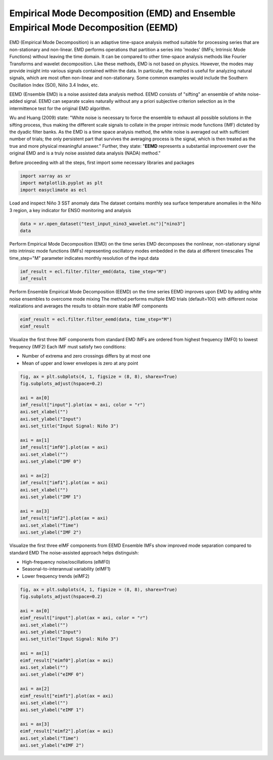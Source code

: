 
.. DO NOT EDIT.
.. THIS FILE WAS AUTOMATICALLY GENERATED BY SPHINX-GALLERY.
.. TO MAKE CHANGES, EDIT THE SOURCE PYTHON FILE:
.. "auto_gallery/plot_emd.py"
.. LINE NUMBERS ARE GIVEN BELOW.

.. only:: html

    .. note::
        :class: sphx-glr-download-link-note

        :ref:`Go to the end <sphx_glr_download_auto_gallery_plot_emd.py>`
        to download the full example code.

.. rst-class:: sphx-glr-example-title

.. _sphx_glr_auto_gallery_plot_emd.py:


Empirical Mode Decomposition (EMD) and Ensemble Empirical Mode Decomposition (EEMD)
=========================================================================================================

EMD (Empirical Mode Decomposition) is an adaptive time-space analysis method suitable for processing series that are non-stationary and non-linear.
EMD performs operations that partition a series into 'modes' (IMFs; Intrinsic Mode Functions) without leaving the time domain.
It can be compared to other time-space analysis methods like Fourier Transforms and wavelet decomposition.
Like these methods, EMD is not based on physics. However, the modes may provide insight into various signals contained within the data.
In particular, the method is useful for analyzing natural signals, which are most often non-linear and non-stationary.
Some common examples would include the Southern Oscillation Index (SOI), Niño 3.4 Index, etc.

EEMD (Ensemble EMD) is a noise assisted data analysis method. EEMD consists of "sifting" an ensemble of white noise-added signal.
EEMD can separate scales naturally without any a priori subjective criterion selection as in the intermittence test for the original EMD algorithm.

Wu and Huang (2009) state: "White noise is necessary to force the ensemble to exhaust all possible solutions in the sifting process,
thus making the different scale signals to collate in the proper intrinsic mode functions (IMF) dictated by the dyadic filter banks.
As the EMD is a time space analysis method, the white noise is averaged out with sufficient number of trials;
the only persistent part that survives the averaging process is the signal, which is then treated as the true and more physical meaningful answer."
Further, they state: "**EEMD** represents a substantial improvement over the original EMD and is a truly noise assisted data analysis (NADA) method."

.. seealso::

    - https://pyemd.readthedocs.io/
    - https://www.ncl.ucar.edu/Applications/eemd.shtml
    - https://www.clear.rice.edu/elec301/Projects02/empiricalMode/
    - Wu, Z., & Huang, N. E. (2009). Ensemble empirical mode decomposition: a noise-assisted data analysis method. Advances in Adaptive Data Analysis, 01(01), 1-41. https://doi.org/10.1142/S1793536909000047

Before proceeding with all the steps, first import some necessary libraries and packages

.. GENERATED FROM PYTHON SOURCE LINES 31-35

.. code-block:: Python

    import xarray as xr
    import matplotlib.pyplot as plt
    import easyclimate as ecl








.. GENERATED FROM PYTHON SOURCE LINES 36-39

Load and inspect Niño 3 SST anomaly data
The dataset contains monthly sea surface temperature anomalies in the Niño 3 region,
a key indicator for ENSO monitoring and analysis

.. GENERATED FROM PYTHON SOURCE LINES 39-43

.. code-block:: Python

    data = xr.open_dataset("test_input_nino3_wavelet.nc")["nino3"]
    data







.. raw:: html

    <div class="output_subarea output_html rendered_html output_result">
    <div><svg style="position: absolute; width: 0; height: 0; overflow: hidden">
    <defs>
    <symbol id="icon-database" viewBox="0 0 32 32">
    <path d="M16 0c-8.837 0-16 2.239-16 5v4c0 2.761 7.163 5 16 5s16-2.239 16-5v-4c0-2.761-7.163-5-16-5z"></path>
    <path d="M16 17c-8.837 0-16-2.239-16-5v6c0 2.761 7.163 5 16 5s16-2.239 16-5v-6c0 2.761-7.163 5-16 5z"></path>
    <path d="M16 26c-8.837 0-16-2.239-16-5v6c0 2.761 7.163 5 16 5s16-2.239 16-5v-6c0 2.761-7.163 5-16 5z"></path>
    </symbol>
    <symbol id="icon-file-text2" viewBox="0 0 32 32">
    <path d="M28.681 7.159c-0.694-0.947-1.662-2.053-2.724-3.116s-2.169-2.030-3.116-2.724c-1.612-1.182-2.393-1.319-2.841-1.319h-15.5c-1.378 0-2.5 1.121-2.5 2.5v27c0 1.378 1.122 2.5 2.5 2.5h23c1.378 0 2.5-1.122 2.5-2.5v-19.5c0-0.448-0.137-1.23-1.319-2.841zM24.543 5.457c0.959 0.959 1.712 1.825 2.268 2.543h-4.811v-4.811c0.718 0.556 1.584 1.309 2.543 2.268zM28 29.5c0 0.271-0.229 0.5-0.5 0.5h-23c-0.271 0-0.5-0.229-0.5-0.5v-27c0-0.271 0.229-0.5 0.5-0.5 0 0 15.499-0 15.5 0v7c0 0.552 0.448 1 1 1h7v19.5z"></path>
    <path d="M23 26h-14c-0.552 0-1-0.448-1-1s0.448-1 1-1h14c0.552 0 1 0.448 1 1s-0.448 1-1 1z"></path>
    <path d="M23 22h-14c-0.552 0-1-0.448-1-1s0.448-1 1-1h14c0.552 0 1 0.448 1 1s-0.448 1-1 1z"></path>
    <path d="M23 18h-14c-0.552 0-1-0.448-1-1s0.448-1 1-1h14c0.552 0 1 0.448 1 1s-0.448 1-1 1z"></path>
    </symbol>
    </defs>
    </svg>
    <style>/* CSS stylesheet for displaying xarray objects in notebooks */

    :root {
      --xr-font-color0: var(
        --jp-content-font-color0,
        var(--pst-color-text-base rgba(0, 0, 0, 1))
      );
      --xr-font-color2: var(
        --jp-content-font-color2,
        var(--pst-color-text-base, rgba(0, 0, 0, 0.54))
      );
      --xr-font-color3: var(
        --jp-content-font-color3,
        var(--pst-color-text-base, rgba(0, 0, 0, 0.38))
      );
      --xr-border-color: var(
        --jp-border-color2,
        hsl(from var(--pst-color-on-background, white) h s calc(l - 10))
      );
      --xr-disabled-color: var(
        --jp-layout-color3,
        hsl(from var(--pst-color-on-background, white) h s calc(l - 40))
      );
      --xr-background-color: var(
        --jp-layout-color0,
        var(--pst-color-on-background, white)
      );
      --xr-background-color-row-even: var(
        --jp-layout-color1,
        hsl(from var(--pst-color-on-background, white) h s calc(l - 5))
      );
      --xr-background-color-row-odd: var(
        --jp-layout-color2,
        hsl(from var(--pst-color-on-background, white) h s calc(l - 15))
      );
    }

    html[theme="dark"],
    html[data-theme="dark"],
    body[data-theme="dark"],
    body.vscode-dark {
      --xr-font-color0: var(
        --jp-content-font-color0,
        var(--pst-color-text-base, rgba(255, 255, 255, 1))
      );
      --xr-font-color2: var(
        --jp-content-font-color2,
        var(--pst-color-text-base, rgba(255, 255, 255, 0.54))
      );
      --xr-font-color3: var(
        --jp-content-font-color3,
        var(--pst-color-text-base, rgba(255, 255, 255, 0.38))
      );
      --xr-border-color: var(
        --jp-border-color2,
        hsl(from var(--pst-color-on-background, #111111) h s calc(l + 10))
      );
      --xr-disabled-color: var(
        --jp-layout-color3,
        hsl(from var(--pst-color-on-background, #111111) h s calc(l + 40))
      );
      --xr-background-color: var(
        --jp-layout-color0,
        var(--pst-color-on-background, #111111)
      );
      --xr-background-color-row-even: var(
        --jp-layout-color1,
        hsl(from var(--pst-color-on-background, #111111) h s calc(l + 5))
      );
      --xr-background-color-row-odd: var(
        --jp-layout-color2,
        hsl(from var(--pst-color-on-background, #111111) h s calc(l + 15))
      );
    }

    .xr-wrap {
      display: block !important;
      min-width: 300px;
      max-width: 700px;
      line-height: 1.6;
    }

    .xr-text-repr-fallback {
      /* fallback to plain text repr when CSS is not injected (untrusted notebook) */
      display: none;
    }

    .xr-header {
      padding-top: 6px;
      padding-bottom: 6px;
      margin-bottom: 4px;
      border-bottom: solid 1px var(--xr-border-color);
    }

    .xr-header > div,
    .xr-header > ul {
      display: inline;
      margin-top: 0;
      margin-bottom: 0;
    }

    .xr-obj-type,
    .xr-obj-name,
    .xr-group-name {
      margin-left: 2px;
      margin-right: 10px;
    }

    .xr-group-name::before {
      content: "📁";
      padding-right: 0.3em;
    }

    .xr-group-name,
    .xr-obj-type {
      color: var(--xr-font-color2);
    }

    .xr-sections {
      padding-left: 0 !important;
      display: grid;
      grid-template-columns: 150px auto auto 1fr 0 20px 0 20px;
      margin-block-start: 0;
      margin-block-end: 0;
    }

    .xr-section-item {
      display: contents;
    }

    .xr-section-item input {
      display: inline-block;
      opacity: 0;
      height: 0;
      margin: 0;
    }

    .xr-section-item input + label {
      color: var(--xr-disabled-color);
      border: 2px solid transparent !important;
    }

    .xr-section-item input:enabled + label {
      cursor: pointer;
      color: var(--xr-font-color2);
    }

    .xr-section-item input:focus + label {
      border: 2px solid var(--xr-font-color0) !important;
    }

    .xr-section-item input:enabled + label:hover {
      color: var(--xr-font-color0);
    }

    .xr-section-summary {
      grid-column: 1;
      color: var(--xr-font-color2);
      font-weight: 500;
    }

    .xr-section-summary > span {
      display: inline-block;
      padding-left: 0.5em;
    }

    .xr-section-summary-in:disabled + label {
      color: var(--xr-font-color2);
    }

    .xr-section-summary-in + label:before {
      display: inline-block;
      content: "►";
      font-size: 11px;
      width: 15px;
      text-align: center;
    }

    .xr-section-summary-in:disabled + label:before {
      color: var(--xr-disabled-color);
    }

    .xr-section-summary-in:checked + label:before {
      content: "▼";
    }

    .xr-section-summary-in:checked + label > span {
      display: none;
    }

    .xr-section-summary,
    .xr-section-inline-details {
      padding-top: 4px;
    }

    .xr-section-inline-details {
      grid-column: 2 / -1;
    }

    .xr-section-details {
      display: none;
      grid-column: 1 / -1;
      margin-top: 4px;
      margin-bottom: 5px;
    }

    .xr-section-summary-in:checked ~ .xr-section-details {
      display: contents;
    }

    .xr-group-box {
      display: inline-grid;
      grid-template-columns: 0px 20px auto;
      width: 100%;
    }

    .xr-group-box-vline {
      grid-column-start: 1;
      border-right: 0.2em solid;
      border-color: var(--xr-border-color);
      width: 0px;
    }

    .xr-group-box-hline {
      grid-column-start: 2;
      grid-row-start: 1;
      height: 1em;
      width: 20px;
      border-bottom: 0.2em solid;
      border-color: var(--xr-border-color);
    }

    .xr-group-box-contents {
      grid-column-start: 3;
    }

    .xr-array-wrap {
      grid-column: 1 / -1;
      display: grid;
      grid-template-columns: 20px auto;
    }

    .xr-array-wrap > label {
      grid-column: 1;
      vertical-align: top;
    }

    .xr-preview {
      color: var(--xr-font-color3);
    }

    .xr-array-preview,
    .xr-array-data {
      padding: 0 5px !important;
      grid-column: 2;
    }

    .xr-array-data,
    .xr-array-in:checked ~ .xr-array-preview {
      display: none;
    }

    .xr-array-in:checked ~ .xr-array-data,
    .xr-array-preview {
      display: inline-block;
    }

    .xr-dim-list {
      display: inline-block !important;
      list-style: none;
      padding: 0 !important;
      margin: 0;
    }

    .xr-dim-list li {
      display: inline-block;
      padding: 0;
      margin: 0;
    }

    .xr-dim-list:before {
      content: "(";
    }

    .xr-dim-list:after {
      content: ")";
    }

    .xr-dim-list li:not(:last-child):after {
      content: ",";
      padding-right: 5px;
    }

    .xr-has-index {
      font-weight: bold;
    }

    .xr-var-list,
    .xr-var-item {
      display: contents;
    }

    .xr-var-item > div,
    .xr-var-item label,
    .xr-var-item > .xr-var-name span {
      background-color: var(--xr-background-color-row-even);
      border-color: var(--xr-background-color-row-odd);
      margin-bottom: 0;
      padding-top: 2px;
    }

    .xr-var-item > .xr-var-name:hover span {
      padding-right: 5px;
    }

    .xr-var-list > li:nth-child(odd) > div,
    .xr-var-list > li:nth-child(odd) > label,
    .xr-var-list > li:nth-child(odd) > .xr-var-name span {
      background-color: var(--xr-background-color-row-odd);
      border-color: var(--xr-background-color-row-even);
    }

    .xr-var-name {
      grid-column: 1;
    }

    .xr-var-dims {
      grid-column: 2;
    }

    .xr-var-dtype {
      grid-column: 3;
      text-align: right;
      color: var(--xr-font-color2);
    }

    .xr-var-preview {
      grid-column: 4;
    }

    .xr-index-preview {
      grid-column: 2 / 5;
      color: var(--xr-font-color2);
    }

    .xr-var-name,
    .xr-var-dims,
    .xr-var-dtype,
    .xr-preview,
    .xr-attrs dt {
      white-space: nowrap;
      overflow: hidden;
      text-overflow: ellipsis;
      padding-right: 10px;
    }

    .xr-var-name:hover,
    .xr-var-dims:hover,
    .xr-var-dtype:hover,
    .xr-attrs dt:hover {
      overflow: visible;
      width: auto;
      z-index: 1;
    }

    .xr-var-attrs,
    .xr-var-data,
    .xr-index-data {
      display: none;
      border-top: 2px dotted var(--xr-background-color);
      padding-bottom: 20px !important;
      padding-top: 10px !important;
    }

    .xr-var-attrs-in + label,
    .xr-var-data-in + label,
    .xr-index-data-in + label {
      padding: 0 1px;
    }

    .xr-var-attrs-in:checked ~ .xr-var-attrs,
    .xr-var-data-in:checked ~ .xr-var-data,
    .xr-index-data-in:checked ~ .xr-index-data {
      display: block;
    }

    .xr-var-data > table {
      float: right;
    }

    .xr-var-data > pre,
    .xr-index-data > pre,
    .xr-var-data > table > tbody > tr {
      background-color: transparent !important;
    }

    .xr-var-name span,
    .xr-var-data,
    .xr-index-name div,
    .xr-index-data,
    .xr-attrs {
      padding-left: 25px !important;
    }

    .xr-attrs,
    .xr-var-attrs,
    .xr-var-data,
    .xr-index-data {
      grid-column: 1 / -1;
    }

    dl.xr-attrs {
      padding: 0;
      margin: 0;
      display: grid;
      grid-template-columns: 125px auto;
    }

    .xr-attrs dt,
    .xr-attrs dd {
      padding: 0;
      margin: 0;
      float: left;
      padding-right: 10px;
      width: auto;
    }

    .xr-attrs dt {
      font-weight: normal;
      grid-column: 1;
    }

    .xr-attrs dt:hover span {
      display: inline-block;
      background: var(--xr-background-color);
      padding-right: 10px;
    }

    .xr-attrs dd {
      grid-column: 2;
      white-space: pre-wrap;
      word-break: break-all;
    }

    .xr-icon-database,
    .xr-icon-file-text2,
    .xr-no-icon {
      display: inline-block;
      vertical-align: middle;
      width: 1em;
      height: 1.5em !important;
      stroke-width: 0;
      stroke: currentColor;
      fill: currentColor;
    }

    .xr-var-attrs-in:checked + label > .xr-icon-file-text2,
    .xr-var-data-in:checked + label > .xr-icon-database,
    .xr-index-data-in:checked + label > .xr-icon-database {
      color: var(--xr-font-color0);
      filter: drop-shadow(1px 1px 5px var(--xr-font-color2));
      stroke-width: 0.8px;
    }
    </style><pre class='xr-text-repr-fallback'>&lt;xarray.DataArray &#x27;nino3&#x27; (time: 504)&gt; Size: 4kB
    [504 values with dtype=float64]
    Coordinates:
      * time     (time) datetime64[ns] 4kB 1871-01-31 1871-04-30 ... 1996-10-31</pre><div class='xr-wrap' style='display:none'><div class='xr-header'><div class='xr-obj-type'>xarray.DataArray</div><div class='xr-obj-name'>&#x27;nino3&#x27;</div><ul class='xr-dim-list'><li><span class='xr-has-index'>time</span>: 504</li></ul></div><ul class='xr-sections'><li class='xr-section-item'><div class='xr-array-wrap'><input id='section-ff629a32-97ce-42d5-be47-e8192c492761' class='xr-array-in' type='checkbox' checked><label for='section-ff629a32-97ce-42d5-be47-e8192c492761' title='Show/hide data repr'><svg class='icon xr-icon-database'><use xlink:href='#icon-database'></use></svg></label><div class='xr-array-preview xr-preview'><span>...</span></div><div class='xr-array-data'><pre>[504 values with dtype=float64]</pre></div></div></li><li class='xr-section-item'><input id='section-79998aed-b294-42b0-b0c6-d21d81e8ee37' class='xr-section-summary-in' type='checkbox'  checked><label for='section-79998aed-b294-42b0-b0c6-d21d81e8ee37' class='xr-section-summary' >Coordinates: <span>(1)</span></label><div class='xr-section-inline-details'></div><div class='xr-section-details'><ul class='xr-var-list'><li class='xr-var-item'><div class='xr-var-name'><span class='xr-has-index'>time</span></div><div class='xr-var-dims'>(time)</div><div class='xr-var-dtype'>datetime64[ns]</div><div class='xr-var-preview xr-preview'>1871-01-31 ... 1996-10-31</div><input id='attrs-c024b079-3444-4996-b9e0-5e01c1893915' class='xr-var-attrs-in' type='checkbox' disabled><label for='attrs-c024b079-3444-4996-b9e0-5e01c1893915' title='Show/Hide attributes'><svg class='icon xr-icon-file-text2'><use xlink:href='#icon-file-text2'></use></svg></label><input id='data-19700fc6-5dfa-49e9-8f55-9b5a6a214d57' class='xr-var-data-in' type='checkbox'><label for='data-19700fc6-5dfa-49e9-8f55-9b5a6a214d57' title='Show/Hide data repr'><svg class='icon xr-icon-database'><use xlink:href='#icon-database'></use></svg></label><div class='xr-var-attrs'><dl class='xr-attrs'></dl></div><div class='xr-var-data'><pre>array([&#x27;1871-01-31T00:00:00.000000000&#x27;, &#x27;1871-04-30T00:00:00.000000000&#x27;,
           &#x27;1871-07-31T00:00:00.000000000&#x27;, ..., &#x27;1996-04-30T00:00:00.000000000&#x27;,
           &#x27;1996-07-31T00:00:00.000000000&#x27;, &#x27;1996-10-31T00:00:00.000000000&#x27;],
          shape=(504,), dtype=&#x27;datetime64[ns]&#x27;)</pre></div></li></ul></div></li></ul></div></div>
    </div>
    <br />
    <br />

.. GENERATED FROM PYTHON SOURCE LINES 44-48

Perform Empirical Mode Decomposition (EMD) on the time series
EMD decomposes the nonlinear, non-stationary signal into intrinsic mode functions (IMFs)
representing oscillatory modes embedded in the data at different timescales
The time_step="M" parameter indicates monthly resolution of the input data

.. GENERATED FROM PYTHON SOURCE LINES 48-52

.. code-block:: Python

    imf_result = ecl.filter.filter_emd(data, time_step="M")
    imf_result







.. raw:: html

    <div class="output_subarea output_html rendered_html output_result">
    <div><svg style="position: absolute; width: 0; height: 0; overflow: hidden">
    <defs>
    <symbol id="icon-database" viewBox="0 0 32 32">
    <path d="M16 0c-8.837 0-16 2.239-16 5v4c0 2.761 7.163 5 16 5s16-2.239 16-5v-4c0-2.761-7.163-5-16-5z"></path>
    <path d="M16 17c-8.837 0-16-2.239-16-5v6c0 2.761 7.163 5 16 5s16-2.239 16-5v-6c0 2.761-7.163 5-16 5z"></path>
    <path d="M16 26c-8.837 0-16-2.239-16-5v6c0 2.761 7.163 5 16 5s16-2.239 16-5v-6c0 2.761-7.163 5-16 5z"></path>
    </symbol>
    <symbol id="icon-file-text2" viewBox="0 0 32 32">
    <path d="M28.681 7.159c-0.694-0.947-1.662-2.053-2.724-3.116s-2.169-2.030-3.116-2.724c-1.612-1.182-2.393-1.319-2.841-1.319h-15.5c-1.378 0-2.5 1.121-2.5 2.5v27c0 1.378 1.122 2.5 2.5 2.5h23c1.378 0 2.5-1.122 2.5-2.5v-19.5c0-0.448-0.137-1.23-1.319-2.841zM24.543 5.457c0.959 0.959 1.712 1.825 2.268 2.543h-4.811v-4.811c0.718 0.556 1.584 1.309 2.543 2.268zM28 29.5c0 0.271-0.229 0.5-0.5 0.5h-23c-0.271 0-0.5-0.229-0.5-0.5v-27c0-0.271 0.229-0.5 0.5-0.5 0 0 15.499-0 15.5 0v7c0 0.552 0.448 1 1 1h7v19.5z"></path>
    <path d="M23 26h-14c-0.552 0-1-0.448-1-1s0.448-1 1-1h14c0.552 0 1 0.448 1 1s-0.448 1-1 1z"></path>
    <path d="M23 22h-14c-0.552 0-1-0.448-1-1s0.448-1 1-1h14c0.552 0 1 0.448 1 1s-0.448 1-1 1z"></path>
    <path d="M23 18h-14c-0.552 0-1-0.448-1-1s0.448-1 1-1h14c0.552 0 1 0.448 1 1s-0.448 1-1 1z"></path>
    </symbol>
    </defs>
    </svg>
    <style>/* CSS stylesheet for displaying xarray objects in notebooks */

    :root {
      --xr-font-color0: var(
        --jp-content-font-color0,
        var(--pst-color-text-base rgba(0, 0, 0, 1))
      );
      --xr-font-color2: var(
        --jp-content-font-color2,
        var(--pst-color-text-base, rgba(0, 0, 0, 0.54))
      );
      --xr-font-color3: var(
        --jp-content-font-color3,
        var(--pst-color-text-base, rgba(0, 0, 0, 0.38))
      );
      --xr-border-color: var(
        --jp-border-color2,
        hsl(from var(--pst-color-on-background, white) h s calc(l - 10))
      );
      --xr-disabled-color: var(
        --jp-layout-color3,
        hsl(from var(--pst-color-on-background, white) h s calc(l - 40))
      );
      --xr-background-color: var(
        --jp-layout-color0,
        var(--pst-color-on-background, white)
      );
      --xr-background-color-row-even: var(
        --jp-layout-color1,
        hsl(from var(--pst-color-on-background, white) h s calc(l - 5))
      );
      --xr-background-color-row-odd: var(
        --jp-layout-color2,
        hsl(from var(--pst-color-on-background, white) h s calc(l - 15))
      );
    }

    html[theme="dark"],
    html[data-theme="dark"],
    body[data-theme="dark"],
    body.vscode-dark {
      --xr-font-color0: var(
        --jp-content-font-color0,
        var(--pst-color-text-base, rgba(255, 255, 255, 1))
      );
      --xr-font-color2: var(
        --jp-content-font-color2,
        var(--pst-color-text-base, rgba(255, 255, 255, 0.54))
      );
      --xr-font-color3: var(
        --jp-content-font-color3,
        var(--pst-color-text-base, rgba(255, 255, 255, 0.38))
      );
      --xr-border-color: var(
        --jp-border-color2,
        hsl(from var(--pst-color-on-background, #111111) h s calc(l + 10))
      );
      --xr-disabled-color: var(
        --jp-layout-color3,
        hsl(from var(--pst-color-on-background, #111111) h s calc(l + 40))
      );
      --xr-background-color: var(
        --jp-layout-color0,
        var(--pst-color-on-background, #111111)
      );
      --xr-background-color-row-even: var(
        --jp-layout-color1,
        hsl(from var(--pst-color-on-background, #111111) h s calc(l + 5))
      );
      --xr-background-color-row-odd: var(
        --jp-layout-color2,
        hsl(from var(--pst-color-on-background, #111111) h s calc(l + 15))
      );
    }

    .xr-wrap {
      display: block !important;
      min-width: 300px;
      max-width: 700px;
      line-height: 1.6;
    }

    .xr-text-repr-fallback {
      /* fallback to plain text repr when CSS is not injected (untrusted notebook) */
      display: none;
    }

    .xr-header {
      padding-top: 6px;
      padding-bottom: 6px;
      margin-bottom: 4px;
      border-bottom: solid 1px var(--xr-border-color);
    }

    .xr-header > div,
    .xr-header > ul {
      display: inline;
      margin-top: 0;
      margin-bottom: 0;
    }

    .xr-obj-type,
    .xr-obj-name,
    .xr-group-name {
      margin-left: 2px;
      margin-right: 10px;
    }

    .xr-group-name::before {
      content: "📁";
      padding-right: 0.3em;
    }

    .xr-group-name,
    .xr-obj-type {
      color: var(--xr-font-color2);
    }

    .xr-sections {
      padding-left: 0 !important;
      display: grid;
      grid-template-columns: 150px auto auto 1fr 0 20px 0 20px;
      margin-block-start: 0;
      margin-block-end: 0;
    }

    .xr-section-item {
      display: contents;
    }

    .xr-section-item input {
      display: inline-block;
      opacity: 0;
      height: 0;
      margin: 0;
    }

    .xr-section-item input + label {
      color: var(--xr-disabled-color);
      border: 2px solid transparent !important;
    }

    .xr-section-item input:enabled + label {
      cursor: pointer;
      color: var(--xr-font-color2);
    }

    .xr-section-item input:focus + label {
      border: 2px solid var(--xr-font-color0) !important;
    }

    .xr-section-item input:enabled + label:hover {
      color: var(--xr-font-color0);
    }

    .xr-section-summary {
      grid-column: 1;
      color: var(--xr-font-color2);
      font-weight: 500;
    }

    .xr-section-summary > span {
      display: inline-block;
      padding-left: 0.5em;
    }

    .xr-section-summary-in:disabled + label {
      color: var(--xr-font-color2);
    }

    .xr-section-summary-in + label:before {
      display: inline-block;
      content: "►";
      font-size: 11px;
      width: 15px;
      text-align: center;
    }

    .xr-section-summary-in:disabled + label:before {
      color: var(--xr-disabled-color);
    }

    .xr-section-summary-in:checked + label:before {
      content: "▼";
    }

    .xr-section-summary-in:checked + label > span {
      display: none;
    }

    .xr-section-summary,
    .xr-section-inline-details {
      padding-top: 4px;
    }

    .xr-section-inline-details {
      grid-column: 2 / -1;
    }

    .xr-section-details {
      display: none;
      grid-column: 1 / -1;
      margin-top: 4px;
      margin-bottom: 5px;
    }

    .xr-section-summary-in:checked ~ .xr-section-details {
      display: contents;
    }

    .xr-group-box {
      display: inline-grid;
      grid-template-columns: 0px 20px auto;
      width: 100%;
    }

    .xr-group-box-vline {
      grid-column-start: 1;
      border-right: 0.2em solid;
      border-color: var(--xr-border-color);
      width: 0px;
    }

    .xr-group-box-hline {
      grid-column-start: 2;
      grid-row-start: 1;
      height: 1em;
      width: 20px;
      border-bottom: 0.2em solid;
      border-color: var(--xr-border-color);
    }

    .xr-group-box-contents {
      grid-column-start: 3;
    }

    .xr-array-wrap {
      grid-column: 1 / -1;
      display: grid;
      grid-template-columns: 20px auto;
    }

    .xr-array-wrap > label {
      grid-column: 1;
      vertical-align: top;
    }

    .xr-preview {
      color: var(--xr-font-color3);
    }

    .xr-array-preview,
    .xr-array-data {
      padding: 0 5px !important;
      grid-column: 2;
    }

    .xr-array-data,
    .xr-array-in:checked ~ .xr-array-preview {
      display: none;
    }

    .xr-array-in:checked ~ .xr-array-data,
    .xr-array-preview {
      display: inline-block;
    }

    .xr-dim-list {
      display: inline-block !important;
      list-style: none;
      padding: 0 !important;
      margin: 0;
    }

    .xr-dim-list li {
      display: inline-block;
      padding: 0;
      margin: 0;
    }

    .xr-dim-list:before {
      content: "(";
    }

    .xr-dim-list:after {
      content: ")";
    }

    .xr-dim-list li:not(:last-child):after {
      content: ",";
      padding-right: 5px;
    }

    .xr-has-index {
      font-weight: bold;
    }

    .xr-var-list,
    .xr-var-item {
      display: contents;
    }

    .xr-var-item > div,
    .xr-var-item label,
    .xr-var-item > .xr-var-name span {
      background-color: var(--xr-background-color-row-even);
      border-color: var(--xr-background-color-row-odd);
      margin-bottom: 0;
      padding-top: 2px;
    }

    .xr-var-item > .xr-var-name:hover span {
      padding-right: 5px;
    }

    .xr-var-list > li:nth-child(odd) > div,
    .xr-var-list > li:nth-child(odd) > label,
    .xr-var-list > li:nth-child(odd) > .xr-var-name span {
      background-color: var(--xr-background-color-row-odd);
      border-color: var(--xr-background-color-row-even);
    }

    .xr-var-name {
      grid-column: 1;
    }

    .xr-var-dims {
      grid-column: 2;
    }

    .xr-var-dtype {
      grid-column: 3;
      text-align: right;
      color: var(--xr-font-color2);
    }

    .xr-var-preview {
      grid-column: 4;
    }

    .xr-index-preview {
      grid-column: 2 / 5;
      color: var(--xr-font-color2);
    }

    .xr-var-name,
    .xr-var-dims,
    .xr-var-dtype,
    .xr-preview,
    .xr-attrs dt {
      white-space: nowrap;
      overflow: hidden;
      text-overflow: ellipsis;
      padding-right: 10px;
    }

    .xr-var-name:hover,
    .xr-var-dims:hover,
    .xr-var-dtype:hover,
    .xr-attrs dt:hover {
      overflow: visible;
      width: auto;
      z-index: 1;
    }

    .xr-var-attrs,
    .xr-var-data,
    .xr-index-data {
      display: none;
      border-top: 2px dotted var(--xr-background-color);
      padding-bottom: 20px !important;
      padding-top: 10px !important;
    }

    .xr-var-attrs-in + label,
    .xr-var-data-in + label,
    .xr-index-data-in + label {
      padding: 0 1px;
    }

    .xr-var-attrs-in:checked ~ .xr-var-attrs,
    .xr-var-data-in:checked ~ .xr-var-data,
    .xr-index-data-in:checked ~ .xr-index-data {
      display: block;
    }

    .xr-var-data > table {
      float: right;
    }

    .xr-var-data > pre,
    .xr-index-data > pre,
    .xr-var-data > table > tbody > tr {
      background-color: transparent !important;
    }

    .xr-var-name span,
    .xr-var-data,
    .xr-index-name div,
    .xr-index-data,
    .xr-attrs {
      padding-left: 25px !important;
    }

    .xr-attrs,
    .xr-var-attrs,
    .xr-var-data,
    .xr-index-data {
      grid-column: 1 / -1;
    }

    dl.xr-attrs {
      padding: 0;
      margin: 0;
      display: grid;
      grid-template-columns: 125px auto;
    }

    .xr-attrs dt,
    .xr-attrs dd {
      padding: 0;
      margin: 0;
      float: left;
      padding-right: 10px;
      width: auto;
    }

    .xr-attrs dt {
      font-weight: normal;
      grid-column: 1;
    }

    .xr-attrs dt:hover span {
      display: inline-block;
      background: var(--xr-background-color);
      padding-right: 10px;
    }

    .xr-attrs dd {
      grid-column: 2;
      white-space: pre-wrap;
      word-break: break-all;
    }

    .xr-icon-database,
    .xr-icon-file-text2,
    .xr-no-icon {
      display: inline-block;
      vertical-align: middle;
      width: 1em;
      height: 1.5em !important;
      stroke-width: 0;
      stroke: currentColor;
      fill: currentColor;
    }

    .xr-var-attrs-in:checked + label > .xr-icon-file-text2,
    .xr-var-data-in:checked + label > .xr-icon-database,
    .xr-index-data-in:checked + label > .xr-icon-database {
      color: var(--xr-font-color0);
      filter: drop-shadow(1px 1px 5px var(--xr-font-color2));
      stroke-width: 0.8px;
    }
    </style><pre class='xr-text-repr-fallback'>&lt;xarray.Dataset&gt; Size: 36kB
    Dimensions:  (time: 504)
    Coordinates:
      * time     (time) datetime64[ns] 4kB 1871-01-31 1871-04-30 ... 1996-10-31
    Data variables:
        input    (time) float64 4kB -0.15 -0.3 -0.14 -0.41 ... -0.08 -0.18 -0.06
        imf0     (time) float64 4kB 0.0756 -0.09539 0.0829 ... -0.169 -0.03726
        imf1     (time) float64 4kB 0.1577 0.1695 0.1588 ... 0.009739 0.1157 0.09504
        imf2     (time) float64 4kB 0.4274 0.4314 0.4123 ... -0.5048 -0.5273 -0.514
        imf3     (time) float64 4kB -0.4811 -0.4838 -0.4807 ... 0.1399 0.1341 0.1286
        imf4     (time) float64 4kB -0.152 -0.1461 -0.1396 ... -0.08033 -0.07906
        imf5     (time) float64 4kB -0.1279 -0.1265 -0.125 ... 0.1428 0.1425 0.1421
        imf6     (time) float64 4kB -0.04962 -0.04913 -0.04864 ... 0.2044 0.2046</pre><div class='xr-wrap' style='display:none'><div class='xr-header'><div class='xr-obj-type'>xarray.Dataset</div></div><ul class='xr-sections'><li class='xr-section-item'><input id='section-5cf315d8-c4ba-4f69-8ea1-ac1f1ad3e3dc' class='xr-section-summary-in' type='checkbox' disabled ><label for='section-5cf315d8-c4ba-4f69-8ea1-ac1f1ad3e3dc' class='xr-section-summary'  title='Expand/collapse section'>Dimensions:</label><div class='xr-section-inline-details'><ul class='xr-dim-list'><li><span class='xr-has-index'>time</span>: 504</li></ul></div><div class='xr-section-details'></div></li><li class='xr-section-item'><input id='section-119fb6a7-3846-4073-9f2f-9722ebad42bf' class='xr-section-summary-in' type='checkbox'  checked><label for='section-119fb6a7-3846-4073-9f2f-9722ebad42bf' class='xr-section-summary' >Coordinates: <span>(1)</span></label><div class='xr-section-inline-details'></div><div class='xr-section-details'><ul class='xr-var-list'><li class='xr-var-item'><div class='xr-var-name'><span class='xr-has-index'>time</span></div><div class='xr-var-dims'>(time)</div><div class='xr-var-dtype'>datetime64[ns]</div><div class='xr-var-preview xr-preview'>1871-01-31 ... 1996-10-31</div><input id='attrs-d9391afe-d423-4010-b2b4-f9d9474474eb' class='xr-var-attrs-in' type='checkbox' disabled><label for='attrs-d9391afe-d423-4010-b2b4-f9d9474474eb' title='Show/Hide attributes'><svg class='icon xr-icon-file-text2'><use xlink:href='#icon-file-text2'></use></svg></label><input id='data-2dff983f-5f49-4430-b2b5-a041771bd4e2' class='xr-var-data-in' type='checkbox'><label for='data-2dff983f-5f49-4430-b2b5-a041771bd4e2' title='Show/Hide data repr'><svg class='icon xr-icon-database'><use xlink:href='#icon-database'></use></svg></label><div class='xr-var-attrs'><dl class='xr-attrs'></dl></div><div class='xr-var-data'><pre>array([&#x27;1871-01-31T00:00:00.000000000&#x27;, &#x27;1871-04-30T00:00:00.000000000&#x27;,
           &#x27;1871-07-31T00:00:00.000000000&#x27;, ..., &#x27;1996-04-30T00:00:00.000000000&#x27;,
           &#x27;1996-07-31T00:00:00.000000000&#x27;, &#x27;1996-10-31T00:00:00.000000000&#x27;],
          shape=(504,), dtype=&#x27;datetime64[ns]&#x27;)</pre></div></li></ul></div></li><li class='xr-section-item'><input id='section-ea29f014-a964-40ee-ace8-9b533174b30a' class='xr-section-summary-in' type='checkbox'  checked><label for='section-ea29f014-a964-40ee-ace8-9b533174b30a' class='xr-section-summary' >Data variables: <span>(8)</span></label><div class='xr-section-inline-details'></div><div class='xr-section-details'><ul class='xr-var-list'><li class='xr-var-item'><div class='xr-var-name'><span>input</span></div><div class='xr-var-dims'>(time)</div><div class='xr-var-dtype'>float64</div><div class='xr-var-preview xr-preview'>-0.15 -0.3 -0.14 ... -0.18 -0.06</div><input id='attrs-d9b82c0b-76a6-40cd-a441-3c33602988fa' class='xr-var-attrs-in' type='checkbox' disabled><label for='attrs-d9b82c0b-76a6-40cd-a441-3c33602988fa' title='Show/Hide attributes'><svg class='icon xr-icon-file-text2'><use xlink:href='#icon-file-text2'></use></svg></label><input id='data-361e92f5-fa45-4971-9aae-44737505c6ce' class='xr-var-data-in' type='checkbox'><label for='data-361e92f5-fa45-4971-9aae-44737505c6ce' title='Show/Hide data repr'><svg class='icon xr-icon-database'><use xlink:href='#icon-database'></use></svg></label><div class='xr-var-attrs'><dl class='xr-attrs'></dl></div><div class='xr-var-data'><pre>array([-0.15, -0.3 , -0.14, ..., -0.08, -0.18, -0.06], shape=(504,))</pre></div></li><li class='xr-var-item'><div class='xr-var-name'><span>imf0</span></div><div class='xr-var-dims'>(time)</div><div class='xr-var-dtype'>float64</div><div class='xr-var-preview xr-preview'>0.0756 -0.09539 ... -0.169 -0.03726</div><input id='attrs-10adb428-a234-4e09-9b44-17c314321dad' class='xr-var-attrs-in' type='checkbox' disabled><label for='attrs-10adb428-a234-4e09-9b44-17c314321dad' title='Show/Hide attributes'><svg class='icon xr-icon-file-text2'><use xlink:href='#icon-file-text2'></use></svg></label><input id='data-b192c5ff-7b38-4d91-90ba-ddf307a5c574' class='xr-var-data-in' type='checkbox'><label for='data-b192c5ff-7b38-4d91-90ba-ddf307a5c574' title='Show/Hide data repr'><svg class='icon xr-icon-database'><use xlink:href='#icon-database'></use></svg></label><div class='xr-var-attrs'><dl class='xr-attrs'></dl></div><div class='xr-var-data'><pre>array([ 7.55980640e-02, -9.53948308e-02,  8.29018295e-02, -5.78035224e-02,
            4.99995012e-02, -7.87136152e-02,  1.35925074e-01, -1.10585523e-01,
           -2.52977915e-01, -8.54653132e-02,  2.84822191e-01, -4.19953337e-02,
           -2.23880306e-01,  1.78957729e-01,  6.78380736e-02, -1.01725786e-01,
            7.96866801e-02, -7.66437155e-02,  1.28118404e-01,  1.53534105e-01,
           -2.39367000e-01, -3.67180351e-02,  4.58964727e-01,  1.28455332e-01,
           -6.20772239e-01, -6.20707332e-01,  1.50123157e-01,  3.87834398e-01,
            5.19259633e-01, -4.18398422e-01, -3.65914937e-01,  5.49840146e-02,
            1.52515726e-01, -1.47226987e-01,  1.88830576e-01, -2.46099219e-01,
           -1.10930796e-01,  8.86609870e-02,  2.34163408e-01,  3.67063747e-01,
            2.79590245e-01,  3.48834320e-02, -2.11381508e-01, -2.75580965e-01,
           -1.67906797e-01,  1.96018938e-01, -4.32535720e-02, -4.53467646e-02,
           -1.09816586e-01,  9.88552735e-02, -9.30140086e-02,  8.33942342e-02,
           -7.15939894e-02,  8.12877338e-02, -1.42291685e-01,  2.55879665e-01,
           -3.16898177e-01, -4.97608944e-01, -2.89500986e-01,  5.31108209e-01,
           -3.07268312e-01, -3.23726228e-01,  1.97196452e-01, -1.41542067e-02,
           -5.31700465e-02,  6.23027277e-02, -1.01488135e-03, -2.13053695e-01,
           -3.17134013e-01, -1.76493080e-01,  2.92705963e-02,  6.38968189e-01,
            6.58939163e-01, -1.48291273e-01, -6.78379266e-01, -3.53333839e-01,
           -1.26556899e-02,  5.20569782e-01,  3.21873045e-01, -3.64519240e-01,
    ...
           -5.39449383e-02, -7.20407436e-01, -5.49713141e-01,  2.55896269e-01,
            3.77088909e-01, -2.66901371e-01, -1.76582452e-01,  1.17359444e-01,
           -8.15290625e-02, -2.59205501e-02,  6.46853622e-02,  4.99022929e-02,
           -7.65794666e-02,  8.90693912e-02, -1.09709109e-01,  1.33638869e-01,
           -1.45993692e-01,  1.44667455e-01, -1.52554161e-01,  9.90289698e-02,
            2.66413486e-01,  7.47293127e-02, -4.71097638e-01,  5.73676833e-01,
            5.97235129e-01,  5.46122760e-01, -4.69549034e-02, -3.95252525e-01,
            2.47201624e-01, -1.24489585e-01,  9.16648814e-02, -1.49125456e-01,
            2.34190213e-01,  3.94466807e-02, -3.11144989e-01,  1.94316137e-01,
            2.43819091e-01,  1.46478625e-01, -1.68366321e-01,  1.77556106e-01,
           -7.68745852e-02, -2.89548956e-01, -1.20656956e-01,  4.17123959e-01,
            2.65262126e-01, -2.72592884e-01, -4.67246198e-01, -1.90960550e-01,
            2.68170877e-01,  3.50597291e-01, -2.97451582e-01, -1.62339982e-01,
            8.24841427e-02,  1.65152287e-01, -1.42759432e-01, -1.37096919e-02,
            5.82174434e-04,  2.20016014e-01, -3.10753461e-01,  5.23576229e-02,
            3.89826820e-01,  5.92541391e-01, -5.96785298e-01, -2.55968076e-01,
           -2.23262098e-02,  3.68988402e-01, -3.21618181e-01,  7.05881565e-02,
            3.74284330e-01,  2.05185734e-01, -5.11223163e-01,  5.42076656e-01,
            3.11134972e-01, -1.50759543e-01, -3.97656569e-01, -1.09859861e-01,
            2.37310514e-01,  9.47271519e-03, -1.68985875e-01, -3.72638823e-02])</pre></div></li><li class='xr-var-item'><div class='xr-var-name'><span>imf1</span></div><div class='xr-var-dims'>(time)</div><div class='xr-var-dtype'>float64</div><div class='xr-var-preview xr-preview'>0.1577 0.1695 ... 0.1157 0.09504</div><input id='attrs-d2a6ac37-114b-41a0-9dce-0edbc489ca5c' class='xr-var-attrs-in' type='checkbox' disabled><label for='attrs-d2a6ac37-114b-41a0-9dce-0edbc489ca5c' title='Show/Hide attributes'><svg class='icon xr-icon-file-text2'><use xlink:href='#icon-file-text2'></use></svg></label><input id='data-e22d4439-b2da-49fb-9d35-99c9fe01f33e' class='xr-var-data-in' type='checkbox'><label for='data-e22d4439-b2da-49fb-9d35-99c9fe01f33e' title='Show/Hide data repr'><svg class='icon xr-icon-database'><use xlink:href='#icon-database'></use></svg></label><div class='xr-var-attrs'><dl class='xr-attrs'></dl></div><div class='xr-var-data'><pre>array([ 1.57710288e-01,  1.69457700e-01,  1.58760688e-01,  5.14880998e-02,
           -7.34049675e-02, -1.04428512e-01, -1.14984993e-01, -1.24107833e-01,
           -8.95121938e-02,  1.45741867e-02,  9.65646563e-02,  6.66498255e-02,
           -3.94248888e-02, -1.34298864e-01, -8.35727511e-02,  1.17228901e-01,
            3.47242075e-01,  3.63742470e-01,  5.98972637e-02, -3.58067886e-01,
           -6.41949820e-01, -6.45789229e-01, -4.04869967e-01,  2.82720504e-03,
            4.82621597e-01,  8.99295845e-01,  1.15417013e+00,  1.15293558e+00,
            8.24042950e-01,  2.34289459e-01, -4.24124082e-01, -9.58045951e-01,
           -1.22426779e+00, -1.16667867e+00, -9.93356328e-01, -8.03015099e-01,
           -5.42561775e-01, -2.32142715e-01,  8.09335863e-02,  3.49358633e-01,
            5.25082964e-01,  5.70249354e-01,  4.99098084e-01,  3.39881910e-01,
            1.24883147e-01, -8.81856873e-02, -2.07784322e-01, -1.91361858e-01,
           -7.30818659e-02,  7.86558284e-02,  1.24652534e-01, -2.63597454e-02,
           -1.75427610e-01, -4.45426443e-02,  2.28154021e-01,  3.59541487e-01,
            4.17410732e-01,  4.83836505e-01,  5.67158169e-01,  4.68634806e-01,
            3.40972856e-02, -5.03164221e-01, -8.34417212e-01, -8.14079144e-01,
           -6.03893098e-01, -3.31413682e-01, -2.87627057e-02,  2.88589841e-01,
            5.98563448e-01,  8.68994550e-01,  1.03408085e+00,  1.01906786e+00,
            7.69074992e-01,  3.30782047e-01, -1.71377665e-01, -6.06617954e-01,
           -8.76660955e-01, -8.99644105e-01, -6.22852736e-01, -1.24396499e-01,
    ...
            4.46045391e-01,  3.47976753e-01,  1.38804836e-01, -1.36504519e-01,
           -3.75895260e-01, -5.05877074e-01, -4.63841955e-01, -2.40011967e-01,
            1.28484965e-01,  4.90227869e-01,  7.00622813e-01,  6.69449237e-01,
            4.86356349e-01,  2.74340947e-01,  6.67871140e-02, -2.46032879e-01,
           -6.12185909e-01, -8.38120114e-01, -9.38791859e-01, -9.62573099e-01,
           -8.22507825e-01, -4.36651532e-01,  8.76037047e-02,  5.13047522e-01,
            6.39031352e-01,  3.67326151e-01, -5.33264646e-02, -2.87442214e-01,
           -1.28634612e-01,  9.08660907e-02,  1.93978471e-02, -1.86087802e-02,
            4.06508302e-02, -4.04168611e-02, -1.90552002e-01, -2.65153650e-01,
           -2.18259624e-01, -6.31677326e-02,  1.57267608e-01,  4.01259067e-01,
            6.36411656e-01,  7.67100460e-01,  6.93976673e-01,  4.16085901e-01,
           -1.76953255e-02, -4.60671703e-01, -7.41693237e-01, -7.38152318e-01,
           -5.18138439e-01, -1.84393658e-01,  1.48031900e-01,  3.36682081e-01,
            3.66184437e-01,  2.61139908e-01,  8.14136672e-02, -5.86532699e-02,
           -1.17369299e-01, -7.84960966e-02,  2.85209728e-02,  7.20751774e-02,
            4.17181901e-02, -4.31996757e-02, -1.27602130e-01, -6.48659451e-02,
            8.52551845e-02,  2.02033730e-01,  1.70603977e-01, -4.27235266e-02,
           -2.34204955e-01, -2.06449484e-01, -1.89909948e-02,  1.78197342e-01,
            1.95045904e-01,  7.82484522e-02, -6.46318551e-02, -1.41102989e-01,
           -1.14236944e-01,  9.73897091e-03,  1.15664915e-01,  9.50356010e-02])</pre></div></li><li class='xr-var-item'><div class='xr-var-name'><span>imf2</span></div><div class='xr-var-dims'>(time)</div><div class='xr-var-dtype'>float64</div><div class='xr-var-preview xr-preview'>0.4274 0.4314 ... -0.5273 -0.514</div><input id='attrs-7c793556-7082-4a08-b3e6-8434b5341af1' class='xr-var-attrs-in' type='checkbox' disabled><label for='attrs-7c793556-7082-4a08-b3e6-8434b5341af1' title='Show/Hide attributes'><svg class='icon xr-icon-file-text2'><use xlink:href='#icon-file-text2'></use></svg></label><input id='data-d7099aa1-996e-4d64-bdf9-2a3c63b2cfb9' class='xr-var-data-in' type='checkbox'><label for='data-d7099aa1-996e-4d64-bdf9-2a3c63b2cfb9' title='Show/Hide data repr'><svg class='icon xr-icon-database'><use xlink:href='#icon-database'></use></svg></label><div class='xr-var-attrs'><dl class='xr-attrs'></dl></div><div class='xr-var-data'><pre>array([ 0.42739013,  0.43139067,  0.41227158,  0.37278878,  0.31693938,
            0.2487205 ,  0.17212927,  0.0911628 ,  0.00873138, -0.07626145,
           -0.16463632, -0.25624132, -0.34839684, -0.43779134, -0.51968087,
           -0.58359176, -0.61761746, -0.60985866, -0.55189827, -0.44911249,
           -0.31032357, -0.14494719,  0.03522729,  0.21781711,  0.39043949,
            0.54071166,  0.65625085,  0.72566127,  0.74406944,  0.71774644,
            0.65497966,  0.56391697,  0.45270623,  0.32871722,  0.1965265 ,
            0.06120956, -0.07183886, -0.19722402, -0.30955119, -0.40342563,
           -0.4734526 , -0.51534188, -0.52943541, -0.5180056 , -0.48340012,
           -0.42786813, -0.35364174, -0.26379108, -0.16473829, -0.06374352,
            0.03193307,  0.11459916,  0.17483367,  0.20522012,  0.20808905,
            0.18831216,  0.15117856,  0.10208174,  0.04641517, -0.01027824,
           -0.06185791, -0.10203384, -0.12451602, -0.12483374, -0.10579346,
           -0.07202094, -0.02814193,  0.02121781,  0.07143255,  0.11787651,
            0.15592396,  0.18149163,  0.19309408,  0.19145529,  0.17754925,
            0.15230549,  0.11665354,  0.07152293,  0.01837522, -0.0391999 ,
           -0.09708072, -0.15114551, -0.19760627, -0.23450657, -0.26221095,
           -0.28158075, -0.29347732, -0.29876199, -0.29824781, -0.29255994,
           -0.28229657, -0.26806121, -0.25045739, -0.23008863, -0.20755844,
           -0.18347035, -0.15842787, -0.13303453, -0.10789384, -0.08360932,
    ...
            0.59008997,  0.57792707,  0.50670433,  0.38602753,  0.22988173,
            0.05225201, -0.13222817, -0.30594921, -0.44912291, -0.54157847,
           -0.56844056, -0.5358974 , -0.45495993, -0.33652091, -0.19147309,
           -0.03135591,  0.12970444,  0.2769351 ,  0.39556318,  0.47081582,
            0.49160419,  0.46163386,  0.38863597,  0.28083482,  0.14656342,
           -0.00522116, -0.16255345, -0.31079496, -0.43479495, -0.51940269,
           -0.55305473, -0.53857593, -0.48253457, -0.39153804, -0.27219367,
           -0.13110884,  0.02510911,  0.18981175,  0.35490229,  0.50664682,
            0.62818966,  0.70221572,  0.71126205,  0.63721349,  0.47078182,
            0.23948763, -0.01993112, -0.27086505, -0.4772192 , -0.61035498,
           -0.67094487, -0.66487674, -0.59330161, -0.47010955, -0.31209899,
           -0.13351765,  0.04952099,  0.22023588,  0.36184598,  0.45757023,
            0.49062758,  0.45042627,  0.3511317 ,  0.21309853,  0.05668146,
           -0.09776486, -0.22988573, -0.32279894, -0.37351208, -0.38254198,
           -0.350596  , -0.27859222, -0.16904503, -0.03317769,  0.10734551,
            0.23277034,  0.32717667,  0.38557319,  0.4057008 ,  0.38768591,
            0.34119694,  0.27828784,  0.20999381,  0.1432314 ,  0.08372364,
            0.03577379, -0.00181922, -0.03163255, -0.0569288 , -0.08381496,
           -0.11949329, -0.17010035, -0.23577497, -0.31018703, -0.38568121,
           -0.45402185, -0.5047562 , -0.52726821, -0.51397521])</pre></div></li><li class='xr-var-item'><div class='xr-var-name'><span>imf3</span></div><div class='xr-var-dims'>(time)</div><div class='xr-var-dtype'>float64</div><div class='xr-var-preview xr-preview'>-0.4811 -0.4838 ... 0.1341 0.1286</div><input id='attrs-25f98a41-7cb6-4a66-a937-c87060324f65' class='xr-var-attrs-in' type='checkbox' disabled><label for='attrs-25f98a41-7cb6-4a66-a937-c87060324f65' title='Show/Hide attributes'><svg class='icon xr-icon-file-text2'><use xlink:href='#icon-file-text2'></use></svg></label><input id='data-ca9fa1c9-7687-46c1-b57d-96fb950f0437' class='xr-var-data-in' type='checkbox'><label for='data-ca9fa1c9-7687-46c1-b57d-96fb950f0437' title='Show/Hide data repr'><svg class='icon xr-icon-database'><use xlink:href='#icon-database'></use></svg></label><div class='xr-var-attrs'><dl class='xr-attrs'></dl></div><div class='xr-var-data'><pre>array([-4.81130913e-01, -4.83773153e-01, -4.80653758e-01, -4.72076549e-01,
           -4.58469492e-01, -4.40260554e-01, -4.17877701e-01, -3.91748898e-01,
           -3.62302113e-01, -3.29965312e-01, -2.95166460e-01, -2.58333525e-01,
           -2.19894471e-01, -1.80277267e-01, -1.39909877e-01, -9.92202680e-02,
           -5.86368750e-02, -1.85808556e-02,  2.05627648e-02,  5.84181112e-02,
            9.46093085e-02,  1.28760482e-01,  1.60495756e-01,  1.89439255e-01,
            2.15215106e-01,  2.37447432e-01,  2.55760359e-01,  2.69778012e-01,
            2.79124515e-01,  2.83563492e-01,  2.83416565e-01,  2.79142204e-01,
            2.71185008e-01,  2.59973792e-01,  2.45934086e-01,  2.29491418e-01,
            2.11071319e-01,  1.91099318e-01,  1.70000944e-01,  1.48201728e-01,
            1.26127199e-01,  1.04202886e-01,  8.28543190e-02,  6.24765818e-02,
            4.33259505e-02,  2.55601623e-02,  9.31993101e-03, -5.25402951e-03,
           -1.80210054e-02, -2.88402829e-02, -3.75711482e-02, -4.40728873e-02,
           -4.82047866e-02, -4.98261320e-02, -4.87962099e-02, -4.50895973e-02,
           -3.91420357e-02, -3.15045573e-02, -2.27281945e-02, -1.33639797e-02,
           -3.96294511e-03,  4.92387683e-03,  1.27454538e-02,  1.90359300e-02,
            2.36752635e-02,  2.66490198e-02,  2.79519300e-02,  2.75949574e-02,
            2.55931228e-02,  2.19614474e-02,  1.67149522e-02,  9.86865814e-03,
            1.43758635e-03, -8.51878541e-03, -1.97631524e-02, -3.20137529e-02,
           -4.49888256e-02, -5.84066089e-02, -7.19853412e-02, -8.54432609e-02,
    ...
           -2.18513480e-01, -1.87376230e-01, -1.51738295e-01, -1.12011910e-01,
           -6.91024499e-02, -2.40240240e-02,  2.22092579e-02,  6.85832863e-02,
            1.14083951e-01,  1.57697144e-01,  1.98408754e-01,  2.35305367e-01,
            2.67915396e-01,  2.96024123e-01,  3.19455877e-01,  3.38034985e-01,
            3.51585776e-01,  3.59932576e-01,  3.62899714e-01,  3.60307957e-01,
            3.51963832e-01,  3.37665311e-01,  3.17190396e-01,  2.90459979e-01,
            2.58047121e-01,  2.20915351e-01,  1.80088844e-01,  1.36591776e-01,
            9.14483222e-02,  4.56826580e-02,  3.18958797e-04, -4.36186000e-02,
           -8.51058430e-02, -1.23241243e-01, -1.57613865e-01, -1.87935424e-01,
           -2.13917634e-01, -2.35272207e-01, -2.51710858e-01, -2.62945300e-01,
           -2.68687249e-01, -2.68648416e-01, -2.62710115e-01, -2.51432055e-01,
           -2.35543541e-01, -2.15773881e-01, -1.92852381e-01, -1.67508349e-01,
           -1.40471091e-01, -1.12469914e-01, -8.41973598e-02, -5.61554254e-02,
           -2.86353957e-02, -1.88506915e-03,  2.38477555e-02,  4.83152796e-02,
            7.12697045e-02,  9.24632316e-02,  1.11648062e-01,  1.28576398e-01,
            1.43062847e-01,  1.55171646e-01,  1.65029440e-01,  1.72762873e-01,
            1.78498588e-01,  1.82363231e-01,  1.84487351e-01,  1.85020316e-01,
            1.84128175e-01,  1.81980169e-01,  1.78745539e-01,  1.74593525e-01,
            1.69693370e-01,  1.64214314e-01,  1.58325598e-01,  1.52196464e-01,
            1.45996153e-01,  1.39893906e-01,  1.34058964e-01,  1.28625412e-01])</pre></div></li><li class='xr-var-item'><div class='xr-var-name'><span>imf4</span></div><div class='xr-var-dims'>(time)</div><div class='xr-var-dtype'>float64</div><div class='xr-var-preview xr-preview'>-0.152 -0.1461 ... -0.07906</div><input id='attrs-743e662c-da46-40a0-bebd-c2e5f7d84d66' class='xr-var-attrs-in' type='checkbox' disabled><label for='attrs-743e662c-da46-40a0-bebd-c2e5f7d84d66' title='Show/Hide attributes'><svg class='icon xr-icon-file-text2'><use xlink:href='#icon-file-text2'></use></svg></label><input id='data-3f34ab88-5193-486c-b58c-469c1b9b85f9' class='xr-var-data-in' type='checkbox'><label for='data-3f34ab88-5193-486c-b58c-469c1b9b85f9' title='Show/Hide data repr'><svg class='icon xr-icon-database'><use xlink:href='#icon-database'></use></svg></label><div class='xr-var-attrs'><dl class='xr-attrs'></dl></div><div class='xr-var-data'><pre>array([-0.15202624, -0.14605076, -0.13962781, -0.13278511, -0.12555568,
           -0.11797253, -0.11006867, -0.10187711, -0.09343086, -0.08476293,
           -0.07590633, -0.06689408, -0.05775917, -0.04853463, -0.03925347,
           -0.02994868, -0.02065329, -0.0114003 , -0.00222273,  0.00684641,
            0.01577412,  0.02452739,  0.03307319,  0.04137853,  0.0494104 ,
            0.05713577,  0.06452165,  0.07153502,  0.07814287,  0.08431219,
            0.09000997,  0.09520584,  0.09988332,  0.10404171,  0.10768357,
            0.11081149,  0.11342805,  0.11553583,  0.11713741,  0.11823536,
            0.11883226,  0.1189307 ,  0.11853325,  0.11764249,  0.116261  ,
            0.11439133,  0.11203606,  0.10919775,  0.10587906,  0.10208289,
            0.09781227,  0.09307019,  0.08785966,  0.08218367,  0.07604522,
            0.06945826,  0.06248043,  0.05518034,  0.04762656,  0.03988768,
            0.0320323 ,  0.024129  ,  0.01624637,  0.008453  ,  0.00081238,
           -0.00663246, -0.01384762, -0.02081544, -0.02752235, -0.03395474,
           -0.04009901, -0.04594158, -0.05146885, -0.05666722, -0.06152309,
           -0.06602289, -0.070153  , -0.07389983, -0.0772498 , -0.0801893 ,
           -0.08270474, -0.08478253, -0.0864094 , -0.08757342, -0.08826299,
           -0.08846651, -0.08817252, -0.08737017, -0.08605498, -0.0842473 ,
           -0.08197372, -0.07926081, -0.07613515, -0.07262332, -0.0687519 ,
           -0.06454746, -0.06003658, -0.05524585, -0.05020183, -0.04493111,
    ...
           -0.14101509, -0.14099096, -0.14049253, -0.13951544, -0.13805533,
           -0.13610781, -0.13366852, -0.13073309, -0.12729715, -0.12335632,
           -0.11890624, -0.11394253, -0.10846572, -0.1024985 , -0.09607878,
           -0.08924707, -0.08204388, -0.07450972, -0.0666851 , -0.05861052,
           -0.05032649, -0.04187352, -0.03329211, -0.02462278, -0.01590602,
           -0.00718235,  0.00150772,  0.01012369,  0.01862505,  0.0269713 ,
            0.03512192,  0.04303641,  0.05067426,  0.05799496,  0.06495801,
            0.0715229 ,  0.07764912,  0.08329617,  0.08842709,  0.09301918,
            0.09705829,  0.10055024,  0.10350583,  0.10593589,  0.10785121,
            0.10926261,  0.1101809 ,  0.1106169 ,  0.1105814 ,  0.11008523,
            0.10913921,  0.10775421,  0.10594113,  0.10371085,  0.10107426,
            0.09804226,  0.09462573,  0.09083557,  0.08668257,  0.08217719,
            0.07732978,  0.07215428,  0.06667898,  0.06093575,  0.05495648,
            0.04877304,  0.04241729,  0.03592112,  0.0293164 ,  0.022635  ,
            0.0159088 ,  0.00916967,  0.00244949, -0.00421987, -0.01080653,
           -0.01727861, -0.02360426, -0.02975158, -0.0356887 , -0.04138376,
           -0.04680487, -0.05192016, -0.05669776, -0.06110579, -0.06511238,
           -0.06868955, -0.07182817, -0.07453575, -0.07682302, -0.0787007 ,
           -0.08017952, -0.08127019, -0.08198344, -0.08233044, -0.08232433,
           -0.08197944, -0.08131031, -0.08033148, -0.07905748])</pre></div></li><li class='xr-var-item'><div class='xr-var-name'><span>imf5</span></div><div class='xr-var-dims'>(time)</div><div class='xr-var-dtype'>float64</div><div class='xr-var-preview xr-preview'>-0.1279 -0.1265 ... 0.1425 0.1421</div><input id='attrs-9fa09356-787b-4557-ae16-34f269057f51' class='xr-var-attrs-in' type='checkbox' disabled><label for='attrs-9fa09356-787b-4557-ae16-34f269057f51' title='Show/Hide attributes'><svg class='icon xr-icon-file-text2'><use xlink:href='#icon-file-text2'></use></svg></label><input id='data-ba9e649f-d3e8-4743-9b71-640597990e9b' class='xr-var-data-in' type='checkbox'><label for='data-ba9e649f-d3e8-4743-9b71-640597990e9b' title='Show/Hide data repr'><svg class='icon xr-icon-database'><use xlink:href='#icon-database'></use></svg></label><div class='xr-var-attrs'><dl class='xr-attrs'></dl></div><div class='xr-var-data'><pre>array([-1.27923704e-01, -1.26498530e-01, -1.25008157e-01, -1.23454129e-01,
           -1.21837991e-01, -1.20161287e-01, -1.18425561e-01, -1.16632358e-01,
           -1.14783221e-01, -1.12879696e-01, -1.10923327e-01, -1.08915657e-01,
           -1.06858232e-01, -1.04752596e-01, -1.02600293e-01, -1.00402867e-01,
           -9.81618634e-02, -9.58788256e-02, -9.35552984e-02, -9.11928260e-02,
           -8.87929529e-02, -8.63572233e-02, -8.38871816e-02, -8.13843722e-02,
           -7.88503395e-02, -7.62866277e-02, -7.36947813e-02, -7.10763445e-02,
           -6.84328618e-02, -6.57658775e-02, -6.30769359e-02, -6.03675815e-02,
           -5.76393585e-02, -5.48938113e-02, -5.21324843e-02, -4.93569218e-02,
           -4.65686681e-02, -4.37692677e-02, -4.09602649e-02, -3.81432040e-02,
           -3.53196294e-02, -3.24910855e-02, -2.96591165e-02, -2.68252651e-02,
           -2.39910670e-02, -2.11580558e-02, -1.83277656e-02, -1.55017301e-02,
           -1.26815555e-02, -9.86913679e-03, -7.06644146e-03, -4.27543684e-03,
           -1.49809032e-03,  1.26363074e-03,  4.00775896e-03,  6.73232695e-03,
            9.43536735e-03,  1.21149128e-02,  1.47689959e-02,  1.73956492e-02,
            1.99929055e-02,  2.25587973e-02,  2.50913573e-02,  2.75886180e-02,
            3.00486122e-02,  3.24693724e-02,  3.48489312e-02,  3.71853213e-02,
            3.94765753e-02,  4.17207259e-02,  4.39158056e-02,  4.60598471e-02,
            4.81508829e-02,  5.01869459e-02,  5.21660684e-02,  5.40862833e-02,
            5.59456230e-02,  5.77421203e-02,  5.94738077e-02,  6.11387179e-02,
    ...
           -3.30488147e-02, -3.02472648e-02, -2.74028793e-02, -2.45179707e-02,
           -2.15948518e-02, -1.86358351e-02, -1.56432333e-02, -1.26193589e-02,
           -9.56652475e-03, -6.48704335e-03, -3.38322736e-03, -2.57389420e-04,
            2.88815784e-03,  6.05110178e-03,  9.22912976e-03,  1.24199292e-02,
            1.56211873e-02,  1.88305917e-02,  2.20458295e-02,  2.52645882e-02,
            2.84845551e-02,  3.17034177e-02,  3.49188632e-02,  3.81285790e-02,
            4.13302526e-02,  4.45215712e-02,  4.77002222e-02,  5.08638931e-02,
            5.40102710e-02,  5.71370436e-02,  6.02418980e-02,  6.33225084e-02,
            6.63764962e-02,  6.94014694e-02,  7.23950360e-02,  7.53548042e-02,
            7.82783821e-02,  8.11633776e-02,  8.40073989e-02,  8.68081428e-02,
            8.95636614e-02,  9.22720954e-02,  9.49315857e-02,  9.75402730e-02,
            1.00096298e-01,  1.02597802e-01,  1.05042925e-01,  1.07429809e-01,
            1.09756594e-01,  1.12021420e-01,  1.14222429e-01,  1.16357762e-01,
            1.18425559e-01,  1.20423961e-01,  1.22351108e-01,  1.24205143e-01,
            1.25984205e-01,  1.27686435e-01,  1.29309974e-01,  1.30852964e-01,
            1.32313544e-01,  1.33689855e-01,  1.34980039e-01,  1.36182235e-01,
            1.37294586e-01,  1.38315231e-01,  1.39242312e-01,  1.40073969e-01,
            1.40808344e-01,  1.41443576e-01,  1.41977806e-01,  1.42409177e-01,
            1.42735827e-01,  1.42955899e-01,  1.43067978e-01,  1.43072621e-01,
            1.42971566e-01,  1.42766650e-01,  1.42459637e-01,  1.42052093e-01])</pre></div></li><li class='xr-var-item'><div class='xr-var-name'><span>imf6</span></div><div class='xr-var-dims'>(time)</div><div class='xr-var-dtype'>float64</div><div class='xr-var-preview xr-preview'>-0.04962 -0.04913 ... 0.2044 0.2046</div><input id='attrs-9dbbe495-d78c-4769-bffc-7c3cc74af230' class='xr-var-attrs-in' type='checkbox' disabled><label for='attrs-9dbbe495-d78c-4769-bffc-7c3cc74af230' title='Show/Hide attributes'><svg class='icon xr-icon-file-text2'><use xlink:href='#icon-file-text2'></use></svg></label><input id='data-e2e34a5c-21db-4fdb-95f1-c9b7cb901266' class='xr-var-data-in' type='checkbox'><label for='data-e2e34a5c-21db-4fdb-95f1-c9b7cb901266' title='Show/Hide data repr'><svg class='icon xr-icon-database'><use xlink:href='#icon-database'></use></svg></label><div class='xr-var-attrs'><dl class='xr-attrs'></dl></div><div class='xr-var-data'><pre>array([-0.04961763, -0.04913109, -0.04864438, -0.04815757, -0.04767075,
           -0.047184  , -0.04669742, -0.04621108, -0.04572508, -0.04523949,
           -0.04475441, -0.04426991, -0.04378609, -0.04330303, -0.04282082,
           -0.04233953, -0.04185927, -0.0413801 , -0.04090213, -0.04042543,
           -0.03995008, -0.03947619, -0.03900382, -0.03853307, -0.03806402,
           -0.03759675, -0.03713136, -0.03666793, -0.03620654, -0.03574728,
           -0.03529024, -0.03483549, -0.03438314, -0.03393325, -0.03348592,
           -0.03304124, -0.03259928, -0.03216013, -0.03172389, -0.03129063,
           -0.03086044, -0.03043341, -0.03000962, -0.02958916, -0.02917211,
           -0.02875856, -0.02834859, -0.02794229, -0.02753975, -0.02714105,
           -0.02674628, -0.02635552, -0.02596885, -0.02558637, -0.02520816,
           -0.0248343 , -0.02446488, -0.02409999, -0.02373971, -0.02338412,
           -0.02303332, -0.02268739, -0.0223464 , -0.02201046, -0.02167964,
           -0.02135404, -0.02103372, -0.02071879, -0.02040933, -0.02010542,
           -0.01980715, -0.0195146 , -0.01922786, -0.01894701, -0.01867215,
           -0.01840335, -0.0181407 , -0.01788429, -0.0176342 , -0.01739052,
           -0.01715333, -0.01692273, -0.01669879, -0.01648159, -0.01627124,
           -0.01606781, -0.01587138, -0.01568205, -0.01549989, -0.015325  ,
           -0.01515746, -0.01499735, -0.01484477, -0.01469979, -0.0145625 ,
           -0.01443299, -0.01431135, -0.01419765, -0.01409199, -0.01399444,
    ...
            0.09733781,  0.09894708,  0.10055397,  0.10215821,  0.10375955,
            0.10535773,  0.1069525 ,  0.10854359,  0.11013075,  0.11171372,
            0.11329225,  0.11486608,  0.11643494,  0.11799859,  0.11955677,
            0.12110922,  0.12265567,  0.12419589,  0.1257296 ,  0.12725655,
            0.12877648,  0.13028914,  0.13179427,  0.13329161,  0.1347809 ,
            0.13626189,  0.13773433,  0.13919794,  0.14065248,  0.14209769,
            0.14353331,  0.14495908,  0.14637475,  0.14778006,  0.14917476,
            0.15055857,  0.15193126,  0.15329256,  0.15464221,  0.15597996,
            0.15730554,  0.15861871,  0.15991921,  0.16120677,  0.16248114,
            0.16374206,  0.16498929,  0.16622255,  0.16744159,  0.16864616,
            0.16983599,  0.17101084,  0.17217043,  0.17331453,  0.17444286,
            0.17555517,  0.17665121,  0.17773072,  0.17879343,  0.1798391 ,
            0.18086746,  0.18187827,  0.18287125,  0.18384615,  0.18480273,
            0.18574071,  0.18665985,  0.18755988,  0.18844055,  0.1893016 ,
            0.19014277,  0.19096381,  0.19176446,  0.19254446,  0.19330355,
            0.19404149,  0.194758  ,  0.19545284,  0.19612574,  0.19677645,
            0.19740471,  0.19801027,  0.19859287,  0.19915224,  0.19968814,
            0.2002003 ,  0.20068848,  0.2011524 ,  0.20159182,  0.20200647,
            0.20239611,  0.20276047,  0.20309929,  0.20341232,  0.2036993 ,
            0.20396   ,  0.20419428,  0.20440205,  0.20458347])</pre></div></li></ul></div></li></ul></div></div>
    </div>
    <br />
    <br />

.. GENERATED FROM PYTHON SOURCE LINES 53-57

Perform Ensemble Empirical Mode Decomposition (EEMD) on the time series
EEMD improves upon EMD by adding white noise ensembles to overcome mode mixing
The method performs multiple EMD trials (default=100) with different noise realizations
and averages the results to obtain more stable IMF components

.. GENERATED FROM PYTHON SOURCE LINES 57-61

.. code-block:: Python

    eimf_result = ecl.filter.filter_eemd(data, time_step="M")
    eimf_result







.. raw:: html

    <div class="output_subarea output_html rendered_html output_result">
    <div><svg style="position: absolute; width: 0; height: 0; overflow: hidden">
    <defs>
    <symbol id="icon-database" viewBox="0 0 32 32">
    <path d="M16 0c-8.837 0-16 2.239-16 5v4c0 2.761 7.163 5 16 5s16-2.239 16-5v-4c0-2.761-7.163-5-16-5z"></path>
    <path d="M16 17c-8.837 0-16-2.239-16-5v6c0 2.761 7.163 5 16 5s16-2.239 16-5v-6c0 2.761-7.163 5-16 5z"></path>
    <path d="M16 26c-8.837 0-16-2.239-16-5v6c0 2.761 7.163 5 16 5s16-2.239 16-5v-6c0 2.761-7.163 5-16 5z"></path>
    </symbol>
    <symbol id="icon-file-text2" viewBox="0 0 32 32">
    <path d="M28.681 7.159c-0.694-0.947-1.662-2.053-2.724-3.116s-2.169-2.030-3.116-2.724c-1.612-1.182-2.393-1.319-2.841-1.319h-15.5c-1.378 0-2.5 1.121-2.5 2.5v27c0 1.378 1.122 2.5 2.5 2.5h23c1.378 0 2.5-1.122 2.5-2.5v-19.5c0-0.448-0.137-1.23-1.319-2.841zM24.543 5.457c0.959 0.959 1.712 1.825 2.268 2.543h-4.811v-4.811c0.718 0.556 1.584 1.309 2.543 2.268zM28 29.5c0 0.271-0.229 0.5-0.5 0.5h-23c-0.271 0-0.5-0.229-0.5-0.5v-27c0-0.271 0.229-0.5 0.5-0.5 0 0 15.499-0 15.5 0v7c0 0.552 0.448 1 1 1h7v19.5z"></path>
    <path d="M23 26h-14c-0.552 0-1-0.448-1-1s0.448-1 1-1h14c0.552 0 1 0.448 1 1s-0.448 1-1 1z"></path>
    <path d="M23 22h-14c-0.552 0-1-0.448-1-1s0.448-1 1-1h14c0.552 0 1 0.448 1 1s-0.448 1-1 1z"></path>
    <path d="M23 18h-14c-0.552 0-1-0.448-1-1s0.448-1 1-1h14c0.552 0 1 0.448 1 1s-0.448 1-1 1z"></path>
    </symbol>
    </defs>
    </svg>
    <style>/* CSS stylesheet for displaying xarray objects in notebooks */

    :root {
      --xr-font-color0: var(
        --jp-content-font-color0,
        var(--pst-color-text-base rgba(0, 0, 0, 1))
      );
      --xr-font-color2: var(
        --jp-content-font-color2,
        var(--pst-color-text-base, rgba(0, 0, 0, 0.54))
      );
      --xr-font-color3: var(
        --jp-content-font-color3,
        var(--pst-color-text-base, rgba(0, 0, 0, 0.38))
      );
      --xr-border-color: var(
        --jp-border-color2,
        hsl(from var(--pst-color-on-background, white) h s calc(l - 10))
      );
      --xr-disabled-color: var(
        --jp-layout-color3,
        hsl(from var(--pst-color-on-background, white) h s calc(l - 40))
      );
      --xr-background-color: var(
        --jp-layout-color0,
        var(--pst-color-on-background, white)
      );
      --xr-background-color-row-even: var(
        --jp-layout-color1,
        hsl(from var(--pst-color-on-background, white) h s calc(l - 5))
      );
      --xr-background-color-row-odd: var(
        --jp-layout-color2,
        hsl(from var(--pst-color-on-background, white) h s calc(l - 15))
      );
    }

    html[theme="dark"],
    html[data-theme="dark"],
    body[data-theme="dark"],
    body.vscode-dark {
      --xr-font-color0: var(
        --jp-content-font-color0,
        var(--pst-color-text-base, rgba(255, 255, 255, 1))
      );
      --xr-font-color2: var(
        --jp-content-font-color2,
        var(--pst-color-text-base, rgba(255, 255, 255, 0.54))
      );
      --xr-font-color3: var(
        --jp-content-font-color3,
        var(--pst-color-text-base, rgba(255, 255, 255, 0.38))
      );
      --xr-border-color: var(
        --jp-border-color2,
        hsl(from var(--pst-color-on-background, #111111) h s calc(l + 10))
      );
      --xr-disabled-color: var(
        --jp-layout-color3,
        hsl(from var(--pst-color-on-background, #111111) h s calc(l + 40))
      );
      --xr-background-color: var(
        --jp-layout-color0,
        var(--pst-color-on-background, #111111)
      );
      --xr-background-color-row-even: var(
        --jp-layout-color1,
        hsl(from var(--pst-color-on-background, #111111) h s calc(l + 5))
      );
      --xr-background-color-row-odd: var(
        --jp-layout-color2,
        hsl(from var(--pst-color-on-background, #111111) h s calc(l + 15))
      );
    }

    .xr-wrap {
      display: block !important;
      min-width: 300px;
      max-width: 700px;
      line-height: 1.6;
    }

    .xr-text-repr-fallback {
      /* fallback to plain text repr when CSS is not injected (untrusted notebook) */
      display: none;
    }

    .xr-header {
      padding-top: 6px;
      padding-bottom: 6px;
      margin-bottom: 4px;
      border-bottom: solid 1px var(--xr-border-color);
    }

    .xr-header > div,
    .xr-header > ul {
      display: inline;
      margin-top: 0;
      margin-bottom: 0;
    }

    .xr-obj-type,
    .xr-obj-name,
    .xr-group-name {
      margin-left: 2px;
      margin-right: 10px;
    }

    .xr-group-name::before {
      content: "📁";
      padding-right: 0.3em;
    }

    .xr-group-name,
    .xr-obj-type {
      color: var(--xr-font-color2);
    }

    .xr-sections {
      padding-left: 0 !important;
      display: grid;
      grid-template-columns: 150px auto auto 1fr 0 20px 0 20px;
      margin-block-start: 0;
      margin-block-end: 0;
    }

    .xr-section-item {
      display: contents;
    }

    .xr-section-item input {
      display: inline-block;
      opacity: 0;
      height: 0;
      margin: 0;
    }

    .xr-section-item input + label {
      color: var(--xr-disabled-color);
      border: 2px solid transparent !important;
    }

    .xr-section-item input:enabled + label {
      cursor: pointer;
      color: var(--xr-font-color2);
    }

    .xr-section-item input:focus + label {
      border: 2px solid var(--xr-font-color0) !important;
    }

    .xr-section-item input:enabled + label:hover {
      color: var(--xr-font-color0);
    }

    .xr-section-summary {
      grid-column: 1;
      color: var(--xr-font-color2);
      font-weight: 500;
    }

    .xr-section-summary > span {
      display: inline-block;
      padding-left: 0.5em;
    }

    .xr-section-summary-in:disabled + label {
      color: var(--xr-font-color2);
    }

    .xr-section-summary-in + label:before {
      display: inline-block;
      content: "►";
      font-size: 11px;
      width: 15px;
      text-align: center;
    }

    .xr-section-summary-in:disabled + label:before {
      color: var(--xr-disabled-color);
    }

    .xr-section-summary-in:checked + label:before {
      content: "▼";
    }

    .xr-section-summary-in:checked + label > span {
      display: none;
    }

    .xr-section-summary,
    .xr-section-inline-details {
      padding-top: 4px;
    }

    .xr-section-inline-details {
      grid-column: 2 / -1;
    }

    .xr-section-details {
      display: none;
      grid-column: 1 / -1;
      margin-top: 4px;
      margin-bottom: 5px;
    }

    .xr-section-summary-in:checked ~ .xr-section-details {
      display: contents;
    }

    .xr-group-box {
      display: inline-grid;
      grid-template-columns: 0px 20px auto;
      width: 100%;
    }

    .xr-group-box-vline {
      grid-column-start: 1;
      border-right: 0.2em solid;
      border-color: var(--xr-border-color);
      width: 0px;
    }

    .xr-group-box-hline {
      grid-column-start: 2;
      grid-row-start: 1;
      height: 1em;
      width: 20px;
      border-bottom: 0.2em solid;
      border-color: var(--xr-border-color);
    }

    .xr-group-box-contents {
      grid-column-start: 3;
    }

    .xr-array-wrap {
      grid-column: 1 / -1;
      display: grid;
      grid-template-columns: 20px auto;
    }

    .xr-array-wrap > label {
      grid-column: 1;
      vertical-align: top;
    }

    .xr-preview {
      color: var(--xr-font-color3);
    }

    .xr-array-preview,
    .xr-array-data {
      padding: 0 5px !important;
      grid-column: 2;
    }

    .xr-array-data,
    .xr-array-in:checked ~ .xr-array-preview {
      display: none;
    }

    .xr-array-in:checked ~ .xr-array-data,
    .xr-array-preview {
      display: inline-block;
    }

    .xr-dim-list {
      display: inline-block !important;
      list-style: none;
      padding: 0 !important;
      margin: 0;
    }

    .xr-dim-list li {
      display: inline-block;
      padding: 0;
      margin: 0;
    }

    .xr-dim-list:before {
      content: "(";
    }

    .xr-dim-list:after {
      content: ")";
    }

    .xr-dim-list li:not(:last-child):after {
      content: ",";
      padding-right: 5px;
    }

    .xr-has-index {
      font-weight: bold;
    }

    .xr-var-list,
    .xr-var-item {
      display: contents;
    }

    .xr-var-item > div,
    .xr-var-item label,
    .xr-var-item > .xr-var-name span {
      background-color: var(--xr-background-color-row-even);
      border-color: var(--xr-background-color-row-odd);
      margin-bottom: 0;
      padding-top: 2px;
    }

    .xr-var-item > .xr-var-name:hover span {
      padding-right: 5px;
    }

    .xr-var-list > li:nth-child(odd) > div,
    .xr-var-list > li:nth-child(odd) > label,
    .xr-var-list > li:nth-child(odd) > .xr-var-name span {
      background-color: var(--xr-background-color-row-odd);
      border-color: var(--xr-background-color-row-even);
    }

    .xr-var-name {
      grid-column: 1;
    }

    .xr-var-dims {
      grid-column: 2;
    }

    .xr-var-dtype {
      grid-column: 3;
      text-align: right;
      color: var(--xr-font-color2);
    }

    .xr-var-preview {
      grid-column: 4;
    }

    .xr-index-preview {
      grid-column: 2 / 5;
      color: var(--xr-font-color2);
    }

    .xr-var-name,
    .xr-var-dims,
    .xr-var-dtype,
    .xr-preview,
    .xr-attrs dt {
      white-space: nowrap;
      overflow: hidden;
      text-overflow: ellipsis;
      padding-right: 10px;
    }

    .xr-var-name:hover,
    .xr-var-dims:hover,
    .xr-var-dtype:hover,
    .xr-attrs dt:hover {
      overflow: visible;
      width: auto;
      z-index: 1;
    }

    .xr-var-attrs,
    .xr-var-data,
    .xr-index-data {
      display: none;
      border-top: 2px dotted var(--xr-background-color);
      padding-bottom: 20px !important;
      padding-top: 10px !important;
    }

    .xr-var-attrs-in + label,
    .xr-var-data-in + label,
    .xr-index-data-in + label {
      padding: 0 1px;
    }

    .xr-var-attrs-in:checked ~ .xr-var-attrs,
    .xr-var-data-in:checked ~ .xr-var-data,
    .xr-index-data-in:checked ~ .xr-index-data {
      display: block;
    }

    .xr-var-data > table {
      float: right;
    }

    .xr-var-data > pre,
    .xr-index-data > pre,
    .xr-var-data > table > tbody > tr {
      background-color: transparent !important;
    }

    .xr-var-name span,
    .xr-var-data,
    .xr-index-name div,
    .xr-index-data,
    .xr-attrs {
      padding-left: 25px !important;
    }

    .xr-attrs,
    .xr-var-attrs,
    .xr-var-data,
    .xr-index-data {
      grid-column: 1 / -1;
    }

    dl.xr-attrs {
      padding: 0;
      margin: 0;
      display: grid;
      grid-template-columns: 125px auto;
    }

    .xr-attrs dt,
    .xr-attrs dd {
      padding: 0;
      margin: 0;
      float: left;
      padding-right: 10px;
      width: auto;
    }

    .xr-attrs dt {
      font-weight: normal;
      grid-column: 1;
    }

    .xr-attrs dt:hover span {
      display: inline-block;
      background: var(--xr-background-color);
      padding-right: 10px;
    }

    .xr-attrs dd {
      grid-column: 2;
      white-space: pre-wrap;
      word-break: break-all;
    }

    .xr-icon-database,
    .xr-icon-file-text2,
    .xr-no-icon {
      display: inline-block;
      vertical-align: middle;
      width: 1em;
      height: 1.5em !important;
      stroke-width: 0;
      stroke: currentColor;
      fill: currentColor;
    }

    .xr-var-attrs-in:checked + label > .xr-icon-file-text2,
    .xr-var-data-in:checked + label > .xr-icon-database,
    .xr-index-data-in:checked + label > .xr-icon-database {
      color: var(--xr-font-color0);
      filter: drop-shadow(1px 1px 5px var(--xr-font-color2));
      stroke-width: 0.8px;
    }
    </style><pre class='xr-text-repr-fallback'>&lt;xarray.Dataset&gt; Size: 40kB
    Dimensions:  (time: 504)
    Coordinates:
      * time     (time) datetime64[ns] 4kB 1871-01-31 1871-04-30 ... 1996-10-31
    Data variables:
        input    (time) float64 4kB -0.15 -0.3 -0.14 -0.41 ... -0.08 -0.18 -0.06
        eimf0    (time) float64 4kB 0.03175 -0.08023 0.1177 ... -0.05083 0.01225
        eimf1    (time) float64 4kB 0.1323 0.1259 0.08859 ... -0.02523 -0.03862
        eimf2    (time) float64 4kB 0.3582 0.3604 0.3338 ... -0.2254 -0.2316 -0.2165
        eimf3    (time) float64 4kB -0.394 -0.402 -0.4107 ... -0.1455 -0.155 -0.1558
        eimf4    (time) float64 4kB -0.2061 -0.2039 -0.2009 ... -0.004665 -0.003133
        eimf5    (time) float64 4kB -0.04821 -0.04756 -0.04687 ... 0.1882 0.1863
        eimf6    (time) float64 4kB -0.004942 -0.00476 -0.004579 ... 0.1167 0.1166
        eimf7    (time) float64 4kB -0.04735 -0.04738 -0.0474 ... 0.05891 0.05906</pre><div class='xr-wrap' style='display:none'><div class='xr-header'><div class='xr-obj-type'>xarray.Dataset</div></div><ul class='xr-sections'><li class='xr-section-item'><input id='section-3e91e6f0-ee22-448a-9b6d-0b3cb27fc3f6' class='xr-section-summary-in' type='checkbox' disabled ><label for='section-3e91e6f0-ee22-448a-9b6d-0b3cb27fc3f6' class='xr-section-summary'  title='Expand/collapse section'>Dimensions:</label><div class='xr-section-inline-details'><ul class='xr-dim-list'><li><span class='xr-has-index'>time</span>: 504</li></ul></div><div class='xr-section-details'></div></li><li class='xr-section-item'><input id='section-6f345b1f-1cbd-462a-8f2f-0cf78d0084af' class='xr-section-summary-in' type='checkbox'  checked><label for='section-6f345b1f-1cbd-462a-8f2f-0cf78d0084af' class='xr-section-summary' >Coordinates: <span>(1)</span></label><div class='xr-section-inline-details'></div><div class='xr-section-details'><ul class='xr-var-list'><li class='xr-var-item'><div class='xr-var-name'><span class='xr-has-index'>time</span></div><div class='xr-var-dims'>(time)</div><div class='xr-var-dtype'>datetime64[ns]</div><div class='xr-var-preview xr-preview'>1871-01-31 ... 1996-10-31</div><input id='attrs-c23ded4c-bdac-498c-aa46-f2115613612d' class='xr-var-attrs-in' type='checkbox' disabled><label for='attrs-c23ded4c-bdac-498c-aa46-f2115613612d' title='Show/Hide attributes'><svg class='icon xr-icon-file-text2'><use xlink:href='#icon-file-text2'></use></svg></label><input id='data-caa9ddb5-731b-43cd-9873-070f50121fd2' class='xr-var-data-in' type='checkbox'><label for='data-caa9ddb5-731b-43cd-9873-070f50121fd2' title='Show/Hide data repr'><svg class='icon xr-icon-database'><use xlink:href='#icon-database'></use></svg></label><div class='xr-var-attrs'><dl class='xr-attrs'></dl></div><div class='xr-var-data'><pre>array([&#x27;1871-01-31T00:00:00.000000000&#x27;, &#x27;1871-04-30T00:00:00.000000000&#x27;,
           &#x27;1871-07-31T00:00:00.000000000&#x27;, ..., &#x27;1996-04-30T00:00:00.000000000&#x27;,
           &#x27;1996-07-31T00:00:00.000000000&#x27;, &#x27;1996-10-31T00:00:00.000000000&#x27;],
          shape=(504,), dtype=&#x27;datetime64[ns]&#x27;)</pre></div></li></ul></div></li><li class='xr-section-item'><input id='section-f18a119f-4b3a-4f57-aaf5-361c595fa3ee' class='xr-section-summary-in' type='checkbox'  checked><label for='section-f18a119f-4b3a-4f57-aaf5-361c595fa3ee' class='xr-section-summary' >Data variables: <span>(9)</span></label><div class='xr-section-inline-details'></div><div class='xr-section-details'><ul class='xr-var-list'><li class='xr-var-item'><div class='xr-var-name'><span>input</span></div><div class='xr-var-dims'>(time)</div><div class='xr-var-dtype'>float64</div><div class='xr-var-preview xr-preview'>-0.15 -0.3 -0.14 ... -0.18 -0.06</div><input id='attrs-390e60c2-f10e-4e29-b400-c3bd75c76e69' class='xr-var-attrs-in' type='checkbox' disabled><label for='attrs-390e60c2-f10e-4e29-b400-c3bd75c76e69' title='Show/Hide attributes'><svg class='icon xr-icon-file-text2'><use xlink:href='#icon-file-text2'></use></svg></label><input id='data-408db206-38c5-4b37-8fba-dfce77ab1b7a' class='xr-var-data-in' type='checkbox'><label for='data-408db206-38c5-4b37-8fba-dfce77ab1b7a' title='Show/Hide data repr'><svg class='icon xr-icon-database'><use xlink:href='#icon-database'></use></svg></label><div class='xr-var-attrs'><dl class='xr-attrs'></dl></div><div class='xr-var-data'><pre>array([-0.15, -0.3 , -0.14, ..., -0.08, -0.18, -0.06], shape=(504,))</pre></div></li><li class='xr-var-item'><div class='xr-var-name'><span>eimf0</span></div><div class='xr-var-dims'>(time)</div><div class='xr-var-dtype'>float64</div><div class='xr-var-preview xr-preview'>0.03175 -0.08023 ... 0.01225</div><input id='attrs-dd3dc8e4-bb63-4138-999f-c611751d8f82' class='xr-var-attrs-in' type='checkbox' disabled><label for='attrs-dd3dc8e4-bb63-4138-999f-c611751d8f82' title='Show/Hide attributes'><svg class='icon xr-icon-file-text2'><use xlink:href='#icon-file-text2'></use></svg></label><input id='data-85411e91-66cf-4093-a3e2-2fb804fc06b4' class='xr-var-data-in' type='checkbox'><label for='data-85411e91-66cf-4093-a3e2-2fb804fc06b4' title='Show/Hide data repr'><svg class='icon xr-icon-database'><use xlink:href='#icon-database'></use></svg></label><div class='xr-var-attrs'><dl class='xr-attrs'></dl></div><div class='xr-var-data'><pre>array([ 3.17480246e-02, -8.02297809e-02,  1.17723689e-01, -3.73240919e-02,
            4.02332529e-02, -1.02863507e-01,  1.53806901e-01, -6.24078287e-02,
           -1.85243273e-01, -4.50437622e-02,  3.08212737e-01, -5.19916657e-02,
           -2.35594802e-01,  1.71555681e-01,  1.24167208e-02, -1.56719666e-01,
            1.24515607e-01, -3.47510789e-02,  1.28919981e-01,  5.04373686e-02,
           -3.68255979e-01, -1.02046010e-01,  4.92342805e-01,  2.01317032e-01,
           -4.78168338e-01, -5.11873399e-01,  1.59523881e-01,  3.57480150e-01,
            5.16582481e-01, -3.51884980e-01, -2.79289062e-01,  1.09931626e-01,
            7.37106309e-02, -1.36000001e-01,  2.29330553e-01, -1.56988089e-01,
           -5.26108360e-02,  3.16462534e-02,  2.90230748e-02,  4.71959356e-02,
            4.00520799e-02,  3.47082435e-03, -6.53995603e-02, -5.72848233e-02,
           -7.52335858e-02,  1.85751727e-01, -8.36564911e-02, -5.93764404e-02,
           -9.49832973e-02,  1.52477479e-01, -5.41445910e-02,  8.03177479e-02,
           -1.63549517e-01,  6.04369933e-02, -9.87883853e-02,  3.58825866e-01,
           -2.10120904e-01, -4.36411783e-01, -2.40003521e-01,  6.02963098e-01,
           -3.24979664e-01, -2.83907273e-01,  1.93497311e-01, -5.81617944e-02,
           -5.09495189e-02,  4.98606169e-02,  4.43948647e-02, -5.55960589e-02,
           -1.87261784e-01, -1.10987205e-01, -1.26622043e-01,  3.87682126e-01,
            4.20847827e-01, -1.85357513e-01, -5.11439906e-01, -1.47133866e-01,
           -4.16007806e-02,  3.58999085e-01,  2.24106566e-01, -3.75739521e-01,
    ...
           -3.70422067e-02, -6.09111396e-01, -3.92620887e-01,  2.97777903e-01,
            4.05532392e-01, -2.38015086e-01, -1.27714069e-01,  1.44492558e-01,
           -1.17128735e-01, -1.64655401e-02,  8.57677936e-02,  4.76665002e-02,
           -1.30668548e-01,  9.86340229e-02, -8.63078733e-02,  1.34924571e-01,
           -1.40381014e-01,  1.23454124e-01, -1.42828491e-01,  8.38547967e-02,
            1.83590203e-01,  7.33450183e-02, -4.66270740e-01,  4.19930747e-01,
            3.45059679e-01,  3.18385210e-01, -1.81207090e-01, -4.62030356e-01,
            3.66338890e-01, -1.21057035e-02,  7.27662369e-02, -2.56598648e-01,
            2.19412379e-01,  8.33544022e-02, -2.67200356e-01,  1.24108036e-01,
            1.16894841e-01,  4.47629865e-02, -1.94041944e-01,  1.90145134e-01,
            2.70052623e-03, -2.37266861e-01, -1.04850827e-01,  4.15663055e-01,
            2.18232717e-01, -2.91229510e-01, -4.72004502e-01, -2.11947493e-01,
            2.14787374e-01,  3.66525588e-01, -2.81915961e-01, -9.41270077e-02,
            9.64340935e-02,  1.56747079e-01, -1.45108350e-01, -3.22878386e-02,
            2.57268704e-02,  2.10845144e-01, -3.44215968e-01, -4.46318387e-02,
            2.03445179e-01,  4.79409300e-01, -5.04803525e-01, -1.47652471e-01,
            5.71091870e-02,  3.87599601e-01, -2.89756906e-01,  2.46960270e-02,
            2.54047906e-01,  1.30219115e-01, -4.97936231e-01,  4.86305331e-01,
            2.26114908e-01, -2.11420805e-01, -4.07188569e-01, -1.35001593e-01,
            2.17700079e-01,  3.17195240e-02, -5.08313263e-02,  1.22486260e-02])</pre></div></li><li class='xr-var-item'><div class='xr-var-name'><span>eimf1</span></div><div class='xr-var-dims'>(time)</div><div class='xr-var-dtype'>float64</div><div class='xr-var-preview xr-preview'>0.1323 0.1259 ... -0.02523 -0.03862</div><input id='attrs-c552be1e-6f13-4d69-95ed-33ca3e135457' class='xr-var-attrs-in' type='checkbox' disabled><label for='attrs-c552be1e-6f13-4d69-95ed-33ca3e135457' title='Show/Hide attributes'><svg class='icon xr-icon-file-text2'><use xlink:href='#icon-file-text2'></use></svg></label><input id='data-e65b5f88-694d-426b-adad-44899077c2b9' class='xr-var-data-in' type='checkbox'><label for='data-e65b5f88-694d-426b-adad-44899077c2b9' title='Show/Hide data repr'><svg class='icon xr-icon-database'><use xlink:href='#icon-database'></use></svg></label><div class='xr-var-attrs'><dl class='xr-attrs'></dl></div><div class='xr-var-data'><pre>array([ 1.32262231e-01,  1.25871896e-01,  8.85945511e-02,  3.33737499e-02,
           -6.88507448e-03, -3.03445531e-02, -5.86911438e-02, -8.11640863e-02,
           -5.35267499e-02,  4.38588248e-02,  1.10516830e-01,  4.81665102e-02,
           -6.44793826e-02, -1.11510713e-01, -3.38048392e-02,  1.37221199e-01,
            2.93784120e-01,  2.88052522e-01,  4.44925086e-02, -3.29972277e-01,
           -6.32908267e-01, -7.09648911e-01, -5.72522586e-01, -2.80449553e-01,
            1.11437431e-01,  5.45555511e-01,  9.20417792e-01,  1.04769217e+00,
            7.61631388e-01,  1.77145917e-01, -3.97698115e-01, -7.54423997e-01,
           -8.52523334e-01, -7.96982941e-01, -7.29417563e-01, -6.50017021e-01,
           -4.50542943e-01, -1.16831166e-01,  2.47783832e-01,  4.94105994e-01,
            5.20548366e-01,  3.52657927e-01,  1.23894357e-01, -3.76344043e-02,
           -1.08994556e-01, -1.51090826e-01, -1.97751979e-01, -1.82465876e-01,
           -6.11662991e-02,  7.13167021e-02,  8.96978485e-02, -2.88024283e-04,
           -8.87989161e-02, -6.18086467e-02,  5.28040902e-02,  1.15709909e-01,
            1.30070112e-01,  2.00771327e-01,  3.41460308e-01,  3.08836123e-01,
           -4.85960096e-02, -4.76473209e-01, -7.08563013e-01, -6.57474093e-01,
           -4.44570474e-01, -2.08574043e-01, -2.34734054e-02,  1.32579708e-01,
            3.52528155e-01,  6.68321205e-01,  9.89582639e-01,  1.10174035e+00,
            7.97271086e-01,  1.54722338e-01, -5.01672510e-01, -8.78640720e-01,
           -9.24707844e-01, -8.06055146e-01, -5.80846825e-01, -2.29237354e-01,
    ...
            4.67029925e-01,  3.02565798e-01,  1.01848474e-01, -1.05243438e-01,
           -3.01981559e-01, -4.43750564e-01, -4.59018778e-01, -3.12250860e-01,
           -4.16363010e-02,  2.41660199e-01,  4.27971029e-01,  4.40519244e-01,
            3.31376010e-01,  2.06173470e-01,  7.75557728e-02, -1.01222689e-01,
           -3.18307478e-01, -4.93906294e-01, -5.94225413e-01, -6.04044852e-01,
           -5.15606897e-01, -3.04786214e-01,  9.73488177e-02,  5.76549730e-01,
            7.52289211e-01,  4.31662844e-01, -9.77964285e-02, -4.50868895e-01,
           -4.32255161e-01, -2.32378045e-01, -1.08679731e-01, -5.56550290e-02,
           -7.90377082e-02, -2.14741189e-01, -3.40606364e-01, -3.28219743e-01,
           -2.19529544e-01, -9.29944699e-02,  6.55663971e-02,  2.70649269e-01,
            4.73791471e-01,  6.16708248e-01,  6.36457055e-01,  4.59849531e-01,
            7.57055852e-02, -3.72418444e-01, -6.64479423e-01, -6.50649574e-01,
           -4.13557287e-01, -1.20480928e-01,  1.26731727e-01,  2.86121292e-01,
            3.40586301e-01,  2.53890889e-01,  6.29003392e-02, -1.05464332e-01,
           -1.67824541e-01, -1.21180041e-01, -6.61788824e-03,  1.21559747e-01,
            1.84151053e-01,  4.84156156e-02, -1.80087688e-01, -1.88179008e-01,
            2.28080921e-02,  1.82369348e-01,  1.47153109e-01, -5.47032747e-03,
           -1.50429541e-01, -1.89970732e-01, -5.55766907e-02,  1.73614253e-01,
            2.35508725e-01,  1.01814528e-01, -6.71085606e-02, -1.44170622e-01,
           -1.20648461e-01, -5.65975656e-02, -2.52322649e-02, -3.86228536e-02])</pre></div></li><li class='xr-var-item'><div class='xr-var-name'><span>eimf2</span></div><div class='xr-var-dims'>(time)</div><div class='xr-var-dtype'>float64</div><div class='xr-var-preview xr-preview'>0.3582 0.3604 ... -0.2316 -0.2165</div><input id='attrs-d02e328d-ea59-4a04-8225-d915a92d5990' class='xr-var-attrs-in' type='checkbox' disabled><label for='attrs-d02e328d-ea59-4a04-8225-d915a92d5990' title='Show/Hide attributes'><svg class='icon xr-icon-file-text2'><use xlink:href='#icon-file-text2'></use></svg></label><input id='data-15da246c-3503-4d69-a2e0-9f5b8e8a6dfa' class='xr-var-data-in' type='checkbox'><label for='data-15da246c-3503-4d69-a2e0-9f5b8e8a6dfa' title='Show/Hide data repr'><svg class='icon xr-icon-database'><use xlink:href='#icon-database'></use></svg></label><div class='xr-var-attrs'><dl class='xr-attrs'></dl></div><div class='xr-var-data'><pre>array([ 3.58178722e-01,  3.60394653e-01,  3.33820370e-01,  2.84468893e-01,
            2.21040034e-01,  1.52868761e-01,  8.86228923e-02,  3.39643061e-02,
           -1.12369456e-02, -5.35247249e-02, -1.01571520e-01, -1.62798260e-01,
           -2.37941842e-01, -3.22780739e-01, -4.09798214e-01, -4.86477230e-01,
           -5.36151565e-01, -5.41517684e-01, -4.94606324e-01, -3.99805720e-01,
           -2.65408208e-01, -1.00240893e-01,  8.46225087e-02,  2.73727018e-01,
            4.48617243e-01,  5.89517556e-01,  6.77331909e-01,  6.93739108e-01,
            6.32392573e-01,  5.11053934e-01,  3.52029973e-01,  1.77513688e-01,
            9.79361081e-03, -1.29053313e-01, -2.21803188e-01, -2.65582157e-01,
           -2.70515918e-01, -2.52199387e-01, -2.25472436e-01, -2.04281414e-01,
           -2.00048603e-01, -2.14602081e-01, -2.41446055e-01, -2.72010769e-01,
           -2.96657310e-01, -3.04413539e-01, -2.87206998e-01, -2.43590377e-01,
           -1.78243559e-01, -1.00270281e-01, -1.86467140e-02,  6.11221493e-02,
            1.37321142e-01,  2.06968675e-01,  2.61920178e-01,  2.91764007e-01,
            2.85489474e-01,  2.34758600e-01,  1.42468024e-01,  2.28447769e-02,
           -1.07481084e-01, -2.27032406e-01, -3.13213745e-01, -3.46432965e-01,
           -3.22982783e-01, -2.51405292e-01, -1.44013596e-01, -1.69107988e-02,
            1.12422681e-01,  2.29161750e-01,  3.21241921e-01,  3.77291948e-01,
            3.91714303e-01,  3.72761025e-01,  3.32673656e-01,  2.83646767e-01,
            2.35731093e-01,  1.94367720e-01,  1.60689616e-01,  1.28135550e-01,
    ...
            3.82825282e-01,  3.76253192e-01,  3.26931023e-01,  2.48519170e-01,
            1.56864765e-01,  6.57395713e-02, -1.48794759e-02, -7.86092837e-02,
           -1.26599512e-01, -1.64232037e-01, -1.97827050e-01, -2.33387170e-01,
           -2.73447344e-01, -3.15586378e-01, -3.50839695e-01, -3.64908960e-01,
           -3.43853457e-01, -2.76957758e-01, -1.57022667e-01,  1.32906008e-02,
            2.15517199e-01,  4.19259747e-01,  5.87915353e-01,  6.84543404e-01,
            6.73030924e-01,  5.40045091e-01,  3.21777255e-01,  6.33938788e-02,
           -1.92290767e-01, -4.10153595e-01, -5.61169659e-01, -6.33512774e-01,
           -6.27255995e-01, -5.51580756e-01, -4.21060846e-01, -2.51229674e-01,
           -5.90472959e-02,  1.37331028e-01,  3.16948560e-01,  4.58371965e-01,
            5.43323514e-01,  5.56752996e-01,  4.91796816e-01,  3.60535686e-01,
            1.87967331e-01,  1.17260256e-03, -1.72952670e-01, -3.08654302e-01,
           -3.92910185e-01, -4.27909386e-01, -4.19000013e-01, -3.72246945e-01,
           -2.93735591e-01, -1.90338134e-01, -7.30644033e-02,  4.35875488e-02,
            1.45651628e-01,  2.23847604e-01,  2.71734990e-01,  2.82657231e-01,
            2.53531792e-01,  1.90288644e-01,  1.12157452e-01,  4.19857201e-02,
           -7.01992895e-03, -3.48804322e-02, -4.38697334e-02, -3.93991123e-02,
           -2.77802881e-02, -1.21938559e-02,  6.36957979e-04,  2.89442471e-03,
           -1.43628082e-02, -5.23335877e-02, -1.02313570e-01, -1.54040762e-01,
           -1.97886437e-01, -2.25376969e-01, -2.31590876e-01, -2.16469321e-01])</pre></div></li><li class='xr-var-item'><div class='xr-var-name'><span>eimf3</span></div><div class='xr-var-dims'>(time)</div><div class='xr-var-dtype'>float64</div><div class='xr-var-preview xr-preview'>-0.394 -0.402 ... -0.155 -0.1558</div><input id='attrs-f932ad91-a19f-41d7-b5d4-58b7b460f7b5' class='xr-var-attrs-in' type='checkbox' disabled><label for='attrs-f932ad91-a19f-41d7-b5d4-58b7b460f7b5' title='Show/Hide attributes'><svg class='icon xr-icon-file-text2'><use xlink:href='#icon-file-text2'></use></svg></label><input id='data-4011b917-ba0a-4518-bab9-9b1efabc1939' class='xr-var-data-in' type='checkbox'><label for='data-4011b917-ba0a-4518-bab9-9b1efabc1939' title='Show/Hide data repr'><svg class='icon xr-icon-database'><use xlink:href='#icon-database'></use></svg></label><div class='xr-var-attrs'><dl class='xr-attrs'></dl></div><div class='xr-var-data'><pre>array([-3.93965991e-01, -4.02008015e-01, -4.10737150e-01, -4.19490364e-01,
           -4.27390446e-01, -4.33479038e-01, -4.36761592e-01, -4.36208610e-01,
           -4.30785372e-01, -4.19481202e-01, -4.01346355e-01, -3.75680424e-01,
           -3.42291963e-01, -3.01497779e-01, -2.53890178e-01, -2.00403799e-01,
           -1.42192221e-01, -8.05682814e-02, -1.69311613e-02,  4.72724055e-02,
            1.10570490e-01,  1.71490311e-01,  2.28539653e-01,  2.80221392e-01,
            3.25038207e-01,  3.61491458e-01,  3.88082705e-01,  4.03496862e-01,
            4.07433566e-01,  4.00693274e-01,  3.84588604e-01,  3.60570883e-01,
            3.30098533e-01,  2.94624421e-01,  2.55592773e-01,  2.14335741e-01,
            1.72020291e-01,  1.29804832e-01,  8.88651040e-02,  5.03862672e-02,
            1.55158476e-02, -1.48590172e-02, -4.03906746e-02, -6.10330984e-02,
           -7.68604696e-02, -8.80068701e-02, -9.46729986e-02, -9.71615340e-02,
           -9.59044650e-02, -9.14098057e-02, -8.41659432e-02, -7.46336609e-02,
           -6.32643159e-02, -5.04625665e-02, -3.66095451e-02, -2.21058407e-02,
           -7.38041982e-03,  7.16867255e-03,  2.11762757e-02,  3.43074412e-02,
            4.62473832e-02,  5.66940307e-02,  6.53571987e-02,  7.19781925e-02,
            7.63636125e-02,  7.83206265e-02,  7.76794137e-02,  7.43136405e-02,
            6.81198800e-02,  5.90135951e-02,  4.69230523e-02,  3.18269196e-02,
            1.39229112e-02, -6.42387887e-03, -2.88090097e-02, -5.28148526e-02,
           -7.80108529e-02, -1.03957084e-01, -1.30154926e-01, -1.56058310e-01,
    ...
           -1.39153994e-01, -1.08046289e-01, -7.68622291e-02, -4.61292646e-02,
           -1.64260460e-02,  1.16977104e-02,  3.79063800e-02,  6.23337474e-02,
            8.55540428e-02,  1.08225561e-01,  1.31020425e-01,  1.54526710e-01,
            1.78987375e-01,  2.04047656e-01,  2.29064618e-01,  2.53367244e-01,
            2.76290877e-01,  2.97167684e-01,  3.15220437e-01,  3.29455076e-01,
            3.38788521e-01,  3.42123446e-01,  3.38353209e-01,  3.26381340e-01,
            3.05414623e-01,  2.75727196e-01,  2.38680988e-01,  1.95773369e-01,
            1.48504971e-01,  9.83838364e-02,  4.69590612e-02, -4.15665194e-03,
           -5.34721534e-02, -1.00041966e-01, -1.43317768e-01, -1.82846192e-01,
           -2.18197395e-01, -2.48943402e-01, -2.74652609e-01, -2.94892284e-01,
           -3.09231079e-01, -3.17273822e-01, -3.18819259e-01, -3.14012104e-01,
           -3.03149561e-01, -2.86557997e-01, -2.64572642e-01, -2.37540711e-01,
           -2.05826347e-01, -1.69949806e-01, -1.30684451e-01, -8.89278771e-02,
           -4.56123976e-02, -1.66763734e-03,  4.19543683e-02,  8.42495489e-02,
            1.24131925e-01,  1.60453521e-01,  1.92102519e-01,  2.18019567e-01,
            2.37265958e-01,  2.49432839e-01,  2.54528481e-01,  2.52686762e-01,
            2.44114498e-01,  2.29089524e-01,  2.08033088e-01,  1.81541076e-01,
            1.50330208e-01,  1.15299645e-01,  7.76351437e-02,  3.86570439e-02,
           -2.75462994e-04, -3.78099564e-02, -7.25231253e-02, -1.02979241e-01,
           -1.27760946e-01, -1.45496565e-01, -1.54993105e-01, -1.55806698e-01])</pre></div></li><li class='xr-var-item'><div class='xr-var-name'><span>eimf4</span></div><div class='xr-var-dims'>(time)</div><div class='xr-var-dtype'>float64</div><div class='xr-var-preview xr-preview'>-0.2061 -0.2039 ... -0.003133</div><input id='attrs-b6989895-1364-4f99-9224-6f643d543c37' class='xr-var-attrs-in' type='checkbox' disabled><label for='attrs-b6989895-1364-4f99-9224-6f643d543c37' title='Show/Hide attributes'><svg class='icon xr-icon-file-text2'><use xlink:href='#icon-file-text2'></use></svg></label><input id='data-de33a6dc-6b3c-4219-83bb-52af42daed63' class='xr-var-data-in' type='checkbox'><label for='data-de33a6dc-6b3c-4219-83bb-52af42daed63' title='Show/Hide data repr'><svg class='icon xr-icon-database'><use xlink:href='#icon-database'></use></svg></label><div class='xr-var-attrs'><dl class='xr-attrs'></dl></div><div class='xr-var-data'><pre>array([-0.20611113, -0.20393327, -0.20087563, -0.19694196, -0.19214474,
           -0.18650425, -0.18004481, -0.17279293, -0.1647783 , -0.1560328 ,
           -0.1465907 , -0.13648944, -0.12577912, -0.11452577, -0.10280214,
           -0.09068335, -0.07824463, -0.06556114, -0.05270804, -0.03976049,
           -0.02679362, -0.01388257, -0.00110249,  0.01147151,  0.02376446,
            0.03570276,  0.04721562,  0.05823729,  0.06871133,  0.0785928 ,
            0.08784474,  0.09643582,  0.10433944,  0.11153463,  0.11800445,
            0.1237346 ,  0.12871221,  0.13292544,  0.13636417,  0.13901892,
            0.14088018,  0.14193832,  0.14218762,  0.14162826,  0.14026873,
            0.138123  ,  0.13521106,  0.13155805,  0.12719314,  0.1221488 ,
            0.11646219,  0.1101766 ,  0.10334086,  0.09600549,  0.08822462,
            0.08005696,  0.07156544,  0.06281534,  0.05387031,  0.04479234,
            0.03564189,  0.02647785,  0.01735685,  0.00833138, -0.00055013,
           -0.00924309, -0.01770598, -0.02590131, -0.03379568, -0.04135954,
           -0.04856708, -0.05539412, -0.06181588, -0.06780745, -0.07334499,
           -0.07840511, -0.08296447, -0.08700004, -0.09048947, -0.09341117,
           -0.09574539, -0.09747326, -0.09857625, -0.09903655, -0.09883704,
           -0.09796221, -0.09639982, -0.09414233, -0.09119123, -0.08756156,
           -0.08328304, -0.07839444, -0.07294048, -0.06696797, -0.06052416,
           -0.05365677, -0.04641386, -0.03884389, -0.0309953 , -0.02291638,
    ...
           -0.14341869, -0.1501528 , -0.15631054, -0.16182099, -0.1666141 ,
           -0.17062001, -0.17376921, -0.17599299, -0.17722586, -0.17740708,
           -0.1764837 , -0.17442662, -0.17124206, -0.16696158, -0.16163103,
           -0.15530259, -0.14803102, -0.13987237, -0.13088468, -0.12112895,
           -0.11066895, -0.09957035, -0.08790299, -0.07574513, -0.06318521,
           -0.05032047, -0.03725495, -0.02410246, -0.01098425,  0.00198288,
            0.01469125,  0.02704492,  0.03896426,  0.0503849 ,  0.06125037,
            0.0715088 ,  0.08111434,  0.09002572,  0.09820447,  0.1056161 ,
            0.11223208,  0.11802881,  0.12298899,  0.12710862,  0.13040166,
            0.1328992 ,  0.13464061,  0.13566821,  0.13602503,  0.13575544,
            0.13490465,  0.13351818,  0.13164149,  0.12931782,  0.12658754,
            0.12349076,  0.12006747,  0.11635625,  0.11239445,  0.10821949,
            0.10386548,  0.09936197,  0.09473364,  0.0899989 ,  0.08517199,
            0.08026886,  0.07530773,  0.07030738,  0.06528661,  0.06026451,
            0.05526017,  0.05029265,  0.04538106,  0.04054471,  0.03580471,
            0.03118703,  0.02671962,  0.02243102,  0.01834998,  0.01450487,
            0.01092228,  0.00762463,  0.00462742,  0.0019394 , -0.00043652,
           -0.00250183, -0.00425969, -0.00571417, -0.00686989, -0.00773177,
           -0.00830452, -0.00859278, -0.00860148, -0.00833616, -0.00780282,
           -0.00700808, -0.00595927, -0.00466468, -0.0031332 ])</pre></div></li><li class='xr-var-item'><div class='xr-var-name'><span>eimf5</span></div><div class='xr-var-dims'>(time)</div><div class='xr-var-dtype'>float64</div><div class='xr-var-preview xr-preview'>-0.04821 -0.04756 ... 0.1882 0.1863</div><input id='attrs-54c7e966-a362-4617-af7b-8cf799c28e11' class='xr-var-attrs-in' type='checkbox' disabled><label for='attrs-54c7e966-a362-4617-af7b-8cf799c28e11' title='Show/Hide attributes'><svg class='icon xr-icon-file-text2'><use xlink:href='#icon-file-text2'></use></svg></label><input id='data-859d77a5-5b2a-4a3a-876e-9231008d77d7' class='xr-var-data-in' type='checkbox'><label for='data-859d77a5-5b2a-4a3a-876e-9231008d77d7' title='Show/Hide data repr'><svg class='icon xr-icon-database'><use xlink:href='#icon-database'></use></svg></label><div class='xr-var-attrs'><dl class='xr-attrs'></dl></div><div class='xr-var-data'><pre>array([-4.82141980e-02, -4.75644195e-02, -4.68708915e-02, -4.61341734e-02,
           -4.53549866e-02, -4.45341111e-02, -4.36723627e-02, -4.27706573e-02,
           -4.18299654e-02, -4.08511978e-02, -3.98352568e-02, -3.87831992e-02,
           -3.76961422e-02, -3.65752030e-02, -3.54214995e-02, -3.42361496e-02,
           -3.30202730e-02, -3.17749961e-02, -3.05014499e-02, -2.92007672e-02,
           -2.78740916e-02, -2.65225733e-02, -2.51473621e-02, -2.37496064e-02,
           -2.23304546e-02, -2.08910553e-02, -1.94325573e-02, -1.79561091e-02,
           -1.64628590e-02, -1.49539458e-02, -1.34304965e-02, -1.18936457e-02,
           -1.03445494e-02, -8.78437251e-03, -7.21429738e-03, -5.63551757e-03,
           -4.04922944e-03, -2.45663338e-03, -8.58941205e-04,  7.42596476e-04,
            2.34666986e-03,  3.95190214e-03,  5.55684455e-03,  7.16000050e-03,
            8.75981703e-03,  1.03547090e-02,  1.19430699e-02,  1.35232768e-02,
            1.50936865e-02,  1.66526594e-02,  1.81985835e-02,  1.97298958e-02,
            2.12451428e-02,  2.27429260e-02,  2.42218686e-02,  2.56806205e-02,
            2.71178600e-02,  2.85322782e-02,  2.99225675e-02,  3.12874263e-02,
            3.26255708e-02,  3.39357399e-02,  3.52167109e-02,  3.64673070e-02,
            3.76863551e-02,  3.88726840e-02,  4.00251587e-02,  4.11426817e-02,
            4.22241583e-02,  4.32685137e-02,  4.42746923e-02,  4.52416583e-02,
            4.61684037e-02,  4.70539346e-02,  4.78972807e-02,  4.86974852e-02,
            4.94536464e-02,  5.01649621e-02,  5.08306921e-02,  5.14501352e-02,
    ...
            2.88026943e-02,  3.26085275e-02,  3.64577094e-02,  4.03461130e-02,
            4.42696109e-02,  4.82240759e-02,  5.22053809e-02,  5.62093986e-02,
            6.02320017e-02,  6.42690632e-02,  6.83164557e-02,  7.23700520e-02,
            7.64257251e-02,  8.04793526e-02,  8.45268252e-02,  8.85640817e-02,
            9.25870803e-02,  9.65917791e-02,  1.00574132e-01,  1.04530133e-01,
            1.08455926e-01,  1.12347716e-01,  1.16201733e-01,  1.20014252e-01,
            1.23781621e-01,  1.27500235e-01,  1.31166551e-01,  1.34777105e-01,
            1.38328506e-01,  1.41817417e-01,  1.45240563e-01,  1.48594723e-01,
            1.51876680e-01,  1.55083217e-01,  1.58211142e-01,  1.61257278e-01,
            1.64218461e-01,  1.67091568e-01,  1.69873592e-01,  1.72561652e-01,
            1.75152989e-01,  1.77644988e-01,  1.80035198e-01,  1.82321273e-01,
            1.84500918e-01,  1.86571978e-01,  1.88532467e-01,  1.90380497e-01,
            1.92114365e-01,  1.93732576e-01,  1.95233756e-01,  1.96616630e-01,
            1.97880091e-01,  1.99023209e-01,  2.00045267e-01,  2.00945657e-01,
            2.01723836e-01,  2.02379368e-01,  2.02911893e-01,  2.03321104e-01,
            2.03606855e-01,  2.03769141e-01,  2.03807997e-01,  2.03723599e-01,
            2.03516360e-01,  2.03186806e-01,  2.02735523e-01,  2.02163157e-01,
            2.01470498e-01,  2.00658538e-01,  1.99728417e-01,  1.98681360e-01,
            1.97518781e-01,  1.96242305e-01,  1.94853645e-01,  1.93354595e-01,
            1.91747088e-01,  1.90033201e-01,  1.88215087e-01,  1.86295026e-01])</pre></div></li><li class='xr-var-item'><div class='xr-var-name'><span>eimf6</span></div><div class='xr-var-dims'>(time)</div><div class='xr-var-dtype'>float64</div><div class='xr-var-preview xr-preview'>-0.004942 -0.00476 ... 0.1166</div><input id='attrs-ffcbd170-dfde-4c82-962e-39f5326e6c84' class='xr-var-attrs-in' type='checkbox' disabled><label for='attrs-ffcbd170-dfde-4c82-962e-39f5326e6c84' title='Show/Hide attributes'><svg class='icon xr-icon-file-text2'><use xlink:href='#icon-file-text2'></use></svg></label><input id='data-50222334-db49-4d73-af1a-bcdbcf110d46' class='xr-var-data-in' type='checkbox'><label for='data-50222334-db49-4d73-af1a-bcdbcf110d46' title='Show/Hide data repr'><svg class='icon xr-icon-database'><use xlink:href='#icon-database'></use></svg></label><div class='xr-var-attrs'><dl class='xr-attrs'></dl></div><div class='xr-var-data'><pre>array([-4.94183367e-03, -4.75969548e-03, -4.57904053e-03, -4.39991023e-03,
           -4.22235038e-03, -4.04640270e-03, -3.87210257e-03, -3.69948354e-03,
           -3.52857863e-03, -3.35941963e-03, -3.19203705e-03, -3.02646176e-03,
           -2.86272532e-03, -2.70085921e-03, -2.54089463e-03, -2.38286259e-03,
           -2.22679295e-03, -2.07271516e-03, -1.92065850e-03, -1.77065297e-03,
           -1.62273019e-03, -1.47692336e-03, -1.33326662e-03, -1.19179562e-03,
           -1.05254598e-03, -9.15553052e-04, -7.80852210e-04, -6.48478818e-04,
           -5.18468392e-04, -3.90857166e-04, -2.65681579e-04, -1.42978068e-04,
           -2.27830746e-05,  9.48672376e-05,  2.09937867e-04,  3.22394607e-04,
            4.32203858e-04,  5.39332360e-04,  6.43746723e-04,  7.45411274e-04,
            8.44288813e-04,  9.40341168e-04,  1.03352982e-03,  1.12381589e-03,
            1.21115951e-03,  1.29552061e-03,  1.37685912e-03,  1.45513500e-03,
            1.53030825e-03,  1.60233850e-03,  1.67118534e-03,  1.73680877e-03,
            1.79916888e-03,  1.85822609e-03,  1.91394078e-03,  1.96627272e-03,
            2.01518263e-03,  2.06063149e-03,  2.10258048e-03,  2.14099103e-03,
            2.17582544e-03,  2.20704669e-03,  2.23461805e-03,  2.25850320e-03,
            2.27866516e-03,  2.29506681e-03,  2.30767131e-03,  2.31644193e-03,
            2.32134196e-03,  2.32233534e-03,  2.31938792e-03,  2.31246943e-03,
            2.30155103e-03,  2.28660567e-03,  2.26761069e-03,  2.24454469e-03,
            2.21738800e-03,  2.18612424e-03,  2.15073808e-03,  2.11121460e-03,
    ...
            6.99338950e-02,  7.10695768e-02,  7.21980163e-02,  7.33189410e-02,
            7.44320779e-02,  7.55371544e-02,  7.66338977e-02,  7.77220352e-02,
            7.88012941e-02,  7.98714017e-02,  8.09320852e-02,  8.19830720e-02,
            8.30240892e-02,  8.40548643e-02,  8.50751243e-02,  8.60845967e-02,
            8.70830087e-02,  8.80700876e-02,  8.90455606e-02,  9.00091550e-02,
            9.09605981e-02,  9.18996171e-02,  9.28259394e-02,  9.37392923e-02,
            9.46394029e-02,  9.55259985e-02,  9.63988066e-02,  9.72575557e-02,
            9.81019769e-02,  9.89318018e-02,  9.97467617e-02,  1.00546588e-01,
            1.01331013e-01,  1.02099767e-01,  1.02852582e-01,  1.03589190e-01,
            1.04309326e-01,  1.05012722e-01,  1.05699115e-01,  1.06368237e-01,
            1.07019823e-01,  1.07653609e-01,  1.08269330e-01,  1.08866723e-01,
            1.09445530e-01,  1.10005510e-01,  1.10546436e-01,  1.11068084e-01,
            1.11570230e-01,  1.12052651e-01,  1.12515124e-01,  1.12957430e-01,
            1.13379351e-01,  1.13780678e-01,  1.14161201e-01,  1.14520725e-01,
            1.14859064e-01,  1.15176042e-01,  1.15471484e-01,  1.15745218e-01,
            1.15997074e-01,  1.16226894e-01,  1.16434536e-01,  1.16619901e-01,
            1.16782918e-01,  1.16923540e-01,  1.17041753e-01,  1.17137565e-01,
            1.17210993e-01,  1.17262060e-01,  1.17290813e-01,  1.17297333e-01,
            1.17281725e-01,  1.17244113e-01,  1.17184630e-01,  1.17103422e-01,
            1.17000656e-01,  1.16876518e-01,  1.16731205e-01,  1.16564916e-01])</pre></div></li><li class='xr-var-item'><div class='xr-var-name'><span>eimf7</span></div><div class='xr-var-dims'>(time)</div><div class='xr-var-dtype'>float64</div><div class='xr-var-preview xr-preview'>-0.04735 -0.04738 ... 0.05906</div><input id='attrs-59c3044e-797d-46a1-9662-4344c876c1f5' class='xr-var-attrs-in' type='checkbox' disabled><label for='attrs-59c3044e-797d-46a1-9662-4344c876c1f5' title='Show/Hide attributes'><svg class='icon xr-icon-file-text2'><use xlink:href='#icon-file-text2'></use></svg></label><input id='data-94dbe9ae-2137-487c-b1c5-e849a9f173ce' class='xr-var-data-in' type='checkbox'><label for='data-94dbe9ae-2137-487c-b1c5-e849a9f173ce' title='Show/Hide data repr'><svg class='icon xr-icon-database'><use xlink:href='#icon-database'></use></svg></label><div class='xr-var-attrs'><dl class='xr-attrs'></dl></div><div class='xr-var-data'><pre>array([-4.73548293e-02, -4.73769747e-02, -4.73974187e-02, -4.74161653e-02,
           -4.74332185e-02, -4.74485824e-02, -4.74622610e-02, -4.74742584e-02,
           -4.74845786e-02, -4.74932257e-02, -4.75002037e-02, -4.75055166e-02,
           -4.75091685e-02, -4.75111635e-02, -4.75115055e-02, -4.75101987e-02,
           -4.75072468e-02, -4.75026532e-02, -4.74964216e-02, -4.74885553e-02,
           -4.74790577e-02, -4.74679322e-02, -4.74551820e-02, -4.74408103e-02,
           -4.74248206e-02, -4.74072161e-02, -4.73880001e-02, -4.73671759e-02,
           -4.73447468e-02, -4.73207160e-02, -4.72950869e-02, -4.72678627e-02,
           -4.72390468e-02, -4.72086424e-02, -4.71766529e-02, -4.71430815e-02,
           -4.71079315e-02, -4.70712062e-02, -4.70329089e-02, -4.69930429e-02,
           -4.69516115e-02, -4.69086179e-02, -4.68640656e-02, -4.68179577e-02,
           -4.67702975e-02, -4.67210884e-02, -4.66703337e-02, -4.66180365e-02,
           -4.65642003e-02, -4.65088284e-02, -4.64519239e-02, -4.63934902e-02,
           -4.63335306e-02, -4.62720485e-02, -4.62090469e-02, -4.61445294e-02,
           -4.60784991e-02, -4.60109594e-02, -4.59419136e-02, -4.58713648e-02,
           -4.57993165e-02, -4.57257720e-02, -4.56507344e-02, -4.55742072e-02,
           -4.54961936e-02, -4.54166968e-02, -4.53357203e-02, -4.52532672e-02,
           -4.51693409e-02, -4.50839447e-02, -4.49970818e-02, -4.49087556e-02,
           -4.48189694e-02, -4.47277263e-02, -4.46350298e-02, -4.45408831e-02,
           -4.44452895e-02, -4.43482523e-02, -4.42497749e-02, -4.41498604e-02,
    ...
            4.23222001e-02,  4.25809351e-02,  4.28387081e-02,  4.30955099e-02,
            4.33513310e-02,  4.36061622e-02,  4.38599942e-02,  4.41128175e-02,
            4.43646229e-02,  4.46154010e-02,  4.48651426e-02,  4.51138383e-02,
            4.53614787e-02,  4.56080546e-02,  4.58535567e-02,  4.60979755e-02,
            4.63413018e-02,  4.65835262e-02,  4.68246395e-02,  4.70646323e-02,
            4.73034952e-02,  4.75412190e-02,  4.77777943e-02,  4.80132118e-02,
            4.82474622e-02,  4.84805361e-02,  4.87124243e-02,  4.89431173e-02,
            4.91726059e-02,  4.94008808e-02,  4.96279326e-02,  4.98537519e-02,
            5.00783295e-02,  5.03016561e-02,  5.05237223e-02,  5.07445188e-02,
            5.09640362e-02,  5.11822653e-02,  5.13991967e-02,  5.16148211e-02,
            5.18291292e-02,  5.20421116e-02,  5.22537590e-02,  5.24640621e-02,
            5.26730116e-02,  5.28805981e-02,  5.30868123e-02,  5.32916449e-02,
            5.34950866e-02,  5.36971280e-02,  5.38977598e-02,  5.40969727e-02,
            5.42947573e-02,  5.44911044e-02,  5.46860046e-02,  5.48794486e-02,
            5.50714271e-02,  5.52619306e-02,  5.54509500e-02,  5.56384759e-02,
            5.58244989e-02,  5.60090098e-02,  5.61919991e-02,  5.63734577e-02,
            5.65533761e-02,  5.67317450e-02,  5.69085552e-02,  5.70837973e-02,
            5.72574628e-02,  5.74295442e-02,  5.76000339e-02,  5.77689243e-02,
            5.79362080e-02,  5.81018773e-02,  5.82659247e-02,  5.84283426e-02,
            5.85891236e-02,  5.87482601e-02,  5.89057445e-02,  5.90615693e-02])</pre></div></li></ul></div></li></ul></div></div>
    </div>
    <br />
    <br />

.. GENERATED FROM PYTHON SOURCE LINES 62-68

Visualize the first three IMF components from standard EMD
IMFs are ordered from highest frequency (IMF0) to lowest frequency (IMF2)
Each IMF must satisfy two conditions:

- Number of extrema and zero crossings differs by at most one
- Mean of upper and lower envelopes is zero at any point

.. GENERATED FROM PYTHON SOURCE LINES 68-93

.. code-block:: Python

    fig, ax = plt.subplots(4, 1, figsize = (8, 8), sharex=True)
    fig.subplots_adjust(hspace=0.2)

    axi = ax[0]
    imf_result["input"].plot(ax = axi, color = "r")
    axi.set_xlabel("")
    axi.set_ylabel("Input")
    axi.set_title("Input Signal: Niño 3")

    axi = ax[1]
    imf_result["imf0"].plot(ax = axi)
    axi.set_xlabel("")
    axi.set_ylabel("IMF 0")

    axi = ax[2]
    imf_result["imf1"].plot(ax = axi)
    axi.set_xlabel("")
    axi.set_ylabel("IMF 1")

    axi = ax[3]
    imf_result["imf2"].plot(ax = axi)
    axi.set_xlabel("Time")
    axi.set_ylabel("IMF 2")





.. image-sg:: /auto_gallery/images/sphx_glr_plot_emd_001.png
   :alt: Input Signal: Niño 3
   :srcset: /auto_gallery/images/sphx_glr_plot_emd_001.png
   :class: sphx-glr-single-img


.. rst-class:: sphx-glr-script-out

 .. code-block:: none


    Text(51.222222222222214, 0.5, 'IMF 2')



.. GENERATED FROM PYTHON SOURCE LINES 94-101

Visualize the first three eIMF components from EEMD
Ensemble IMFs show improved mode separation compared to standard EMD
The noise-assisted approach helps distinguish:

- High-frequency noise/oscillations (eIMF0)
- Seasonal-to-interannual variability (eIMF1)
- Lower frequency trends (eIMF2)

.. GENERATED FROM PYTHON SOURCE LINES 101-124

.. code-block:: Python

    fig, ax = plt.subplots(4, 1, figsize = (8, 8), sharex=True)
    fig.subplots_adjust(hspace=0.2)

    axi = ax[0]
    eimf_result["input"].plot(ax = axi, color = "r")
    axi.set_xlabel("")
    axi.set_ylabel("Input")
    axi.set_title("Input Signal: Niño 3")

    axi = ax[1]
    eimf_result["eimf0"].plot(ax = axi)
    axi.set_xlabel("")
    axi.set_ylabel("eIMF 0")

    axi = ax[2]
    eimf_result["eimf1"].plot(ax = axi)
    axi.set_xlabel("")
    axi.set_ylabel("eIMF 1")

    axi = ax[3]
    eimf_result["eimf2"].plot(ax = axi)
    axi.set_xlabel("Time")
    axi.set_ylabel("eIMF 2")



.. image-sg:: /auto_gallery/images/sphx_glr_plot_emd_002.png
   :alt: Input Signal: Niño 3
   :srcset: /auto_gallery/images/sphx_glr_plot_emd_002.png
   :class: sphx-glr-single-img


.. rst-class:: sphx-glr-script-out

 .. code-block:: none


    Text(64.22222222222221, 0.5, 'eIMF 2')




.. rst-class:: sphx-glr-timing

   **Total running time of the script:** (0 minutes 6.381 seconds)


.. _sphx_glr_download_auto_gallery_plot_emd.py:

.. only:: html

  .. container:: sphx-glr-footer sphx-glr-footer-example

    .. container:: sphx-glr-download sphx-glr-download-jupyter

      :download:`Download Jupyter notebook: plot_emd.ipynb <plot_emd.ipynb>`

    .. container:: sphx-glr-download sphx-glr-download-python

      :download:`Download Python source code: plot_emd.py <plot_emd.py>`

    .. container:: sphx-glr-download sphx-glr-download-zip

      :download:`Download zipped: plot_emd.zip <plot_emd.zip>`
